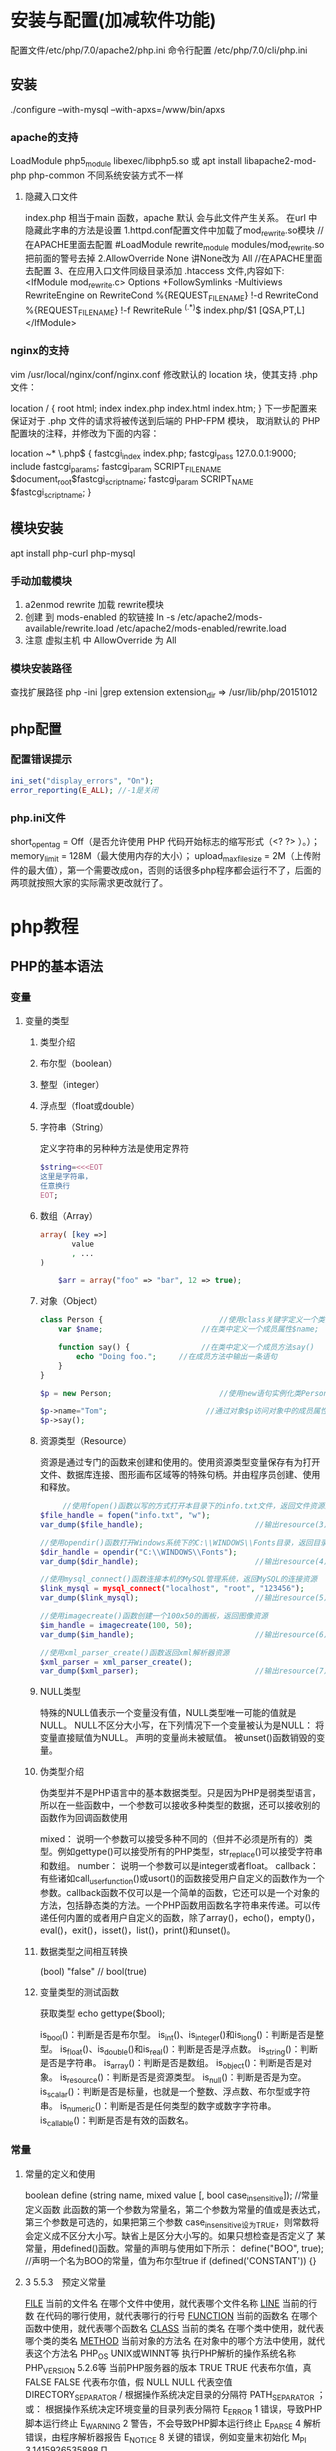 * 安装与配置(加减软件功能)
  配置文件/etc/php/7.0/apache2/php.ini
  命令行配置 /etc/php/7.0/cli/php.ini 
** 安装
   ./configure --with-mysql --with-apxs=/www/bin/apxs
*** apache的支持
    LoadModule php5_module        libexec/libphp5.so
    或
    apt install libapache2-mod-php php-common
    不同系统安装方式不一样
**** 隐藏入口文件
     index.php 相当于main 函数，apache 默认 会与此文件产生关系。
     在url 中隐藏此字串的方法是设置
     1.httpd.conf配置文件中加载了mod_rewrite.so模块 //在APACHE里面去配置
     #LoadModule rewrite_module modules/mod_rewrite.so把前面的警号去掉
     2.AllowOverride None 讲None改为 All      //在APACHE里面去配置
     3、在应用入口文件同级目录添加 .htaccess 文件,内容如下:
     <IfModule	mod_rewrite.c>
     Options	+FollowSymlinks	-Multiviews
     RewriteEngine	on
     RewriteCond	%{REQUEST_FILENAME}	!-d
     RewriteCond	%{REQUEST_FILENAME}	!-f
     RewriteRule	^(.*)$	index.php/$1	[QSA,PT,L]
     </IfModule>

*** nginx的支持
    vim /usr/local/nginx/conf/nginx.conf
    修改默认的 location 块，使其支持 .php 文件：

    location / {
    root   html;
    index  index.php index.html index.htm;
    }
    下一步配置来保证对于 .php 文件的请求将被传送到后端的 PHP-FPM 模块， 取消默认的 PHP 配置块的注释，并修改为下面的内容：

    location ~* \.php$ {
    fastcgi_index   index.php;
    fastcgi_pass    127.0.0.1:9000;
    include         fastcgi_params;
    fastcgi_param   SCRIPT_FILENAME    $document_root$fastcgi_script_name;
    fastcgi_param   SCRIPT_NAME        $fastcgi_script_name;
    }
** 模块安装  
   apt install php-curl php-mysql
*** 手动加载模块 
    1. a2enmod rewrite 加载 rewrite模块
    2. 创建 到 mods-enabled 的软链接 ln -s /etc/apache2/mods-available/rewrite.load /etc/apache2/mods-enabled/rewrite.load
    3. 注意 虚拟主机 中 AllowOverride 为 All
*** 模块安装路径
    查找扩展路径 php -ini |grep extension
    extension_dir => /usr/lib/php/20151012
** php配置  
*** 配置错误提示 
  #+BEGIN_SRC php
    ini_set("display_errors", "On"); 
    error_reporting(E_ALL); //-1是关闭
  #+END_SRC
*** php.ini文件
  short_open_tag = Off（是否允许使用 PHP 代码开始标志的缩写形式（<? ?> ）。）；
  memory_limit = 128M（最大使用内存的大小）；
  upload_max_filesize = 2M（上传附件的最大值），第一个需要改成on，否则的话很多php程序都会运行不了，后面的两项就按照大家的实际需求更改就行了。
* php教程
** PHP的基本语法 
*** 变量 
**** 变量的类型 
***** 类型介绍 
***** 布尔型（boolean） 
***** 整型（integer） 
***** 浮点型（float或double） 
***** 字符串（String） 
      定义字符串的另种种方法是使用定界符
#+BEGIN_SRC php
  $string=<<<EOT
  这里是字符串，
  任意换行
  EOT;
#+END_SRC      
***** 数组（Array） 
      #+BEGIN_SRC php
        array( [key =>]
               value
               , ...
        )

            $arr = array("foo" => "bar", 12 => true);
      #+END_SRC

***** 对象（Object） 
      #+BEGIN_SRC php
        class Person {                          //使用class关键字定义一个类为Person
            var $name;                      //在类中定义一个成员属性$name;

            function say() {                //在类中定义一个成员方法say()
                echo "Doing foo.";     //在成员方法中输出一条语句
            }
        }

        $p = new Person;                        //使用new语句实例化类Person的对象放变量$p中

        $p->name="Tom";                      //通过对象$p访问对象中的成员属性$name
        $p->say();        
      #+END_SRC
***** 资源类型（Resource） 
      资源是通过专门的函数来创建和使用的。使用资源类型变量保存有为打开文件、数据库连接、图形画布区域等的特殊句柄。并由程序员创建、使用和释放。
     #+BEGIN_SRC php
             //使用fopen()函数以写的方式打开本目录下的info.txt文件，返回文件资源赋给变量$file_handle
        $file_handle = fopen("info.txt", "w");
        var_dump($file_handle);                         //输出resource(3) of type (stream)

        //使用opendir()函数打开Windows系统下的C:\\WINDOWS\\Fonts目录，返回目录资源
        $dir_handle = opendir("C:\\WINDOWS\\Fonts");
        var_dump($dir_handle);                          //输出resource(4) of type (stream)

        //使用mysql_connect()函数连接本机的MySQL管理系统，返回MySQL的连接资源
        $link_mysql = mysql_connect("localhost", "root", "123456");
        var_dump($link_mysql);                          //输出resource(5) of type (mysql link)

        //使用imagecreate()函数创建一个100x50的画板，返回图像资源
        $im_handle = imagecreate(100, 50);
        var_dump($im_handle);                           //输出resource(6) of type (gd)

        //使用xml_parser_create()函数返回xml解析器资源
        $xml_parser = xml_parser_create();
        var_dump($xml_parser);                          //输出resource(7) of type (xml)
     #+END_SRC 
***** NULL类型 
      特殊的NULL值表示一个变量没有值，NULL类型唯一可能的值就是NULL。
      NULL不区分大小写，在下列情况下一个变量被认为是NULL：
      将变量直接赋值为NULL。
      声明的变量尚未被赋值。
      被unset()函数销毁的变量。
***** 伪类型介绍 
      伪类型并不是PHP语言中的基本数据类型。只是因为PHP是弱类型语言，所以在一些函数中，一个参数可以接收多种类型的数据，还可以接收别的函数作为回调函数使用

 mixed： 说明一个参数可以接受多种不同的（但并不必须是所有的）类型。例如gettype()可以接受所有的PHP类型，str_replace()可以接受字符串和数组。
 number： 说明一个参数可以是integer或者float。
 callback： 有些诸如call_user_function()或usort()的函数接受用户自定义的函数作为一个参数。callback函数不仅可以是一个简单的函数，它还可以是一个对象的方法，包括静态类的方法。一个PHP函数用函数名字符串来传递。可以传递任何内置的或者用户自定义的函数，除了array()，echo()，empty()，eval()，exit()，isset()，list()，print()和unset()。
***** 数据类型之间相互转换 
        (bool) "false"       // bool(true)
        
***** 变量类型的测试函数 
      获取类型 echo gettype($bool);
        
      is_bool()：判断是否是布尔型。
      is_int()、is_integer()和is_long()：判断是否是整型。
      is_float()、is_double()和is_real()：判断是否是浮点数。
      is_string()：判断是否是字符串。
      is_array()：判断是否是数组。
      is_object()：判断是否是对象。
      is_resource()：判断是否是资源类型。
      is_null()：判断是否是为空。
      is_scalar()：判断是否是标量，也就是一个整数、浮点数、布尔型或字符串。
      is_numeric()：判断是否是任何类型的数字或数字字符串。
      is_callable()：判断是否是有效的函数名。

*** 常量 
**** 常量的定义和使用 
    boolean define (string name, mixed value [, bool case_insensitive]);           //常量定义函数
    此函数的第一个参数为常量名，第二个参数为常量的值或是表达式，第三个参数是可选的，如果把第三个参数
    case_insensitive设为TRUE，则常数将会定义成不区分大小写。缺省上是区分大小写的。如果只想检查是否定义了
    某常量，用defined()函数。常量的声明与使用如下所示：
    define("BOO", true);                    //声明一个名为BOO的常量，值为布尔型true
    if (defined('CONSTANT')) {}
**** 3 5.5.3　预定义常量 
     __FILE__  当前的文件名  在哪个文件中使用，就代表哪个文件名称  
     __LINE__  当前的行数  在代码的哪行使用，就代表哪行的行号  
     __FUNCTION__  当前的函数名  在哪个函数中使用，就代表哪个函数名  
     __CLASS__  当前的类名  在哪个类中使用，就代表哪个类的类名  
     __METHOD__  当前对象的方法名  在对象中的哪个方法中使用，就代表这个方法名  
     PHP_OS  UNIX或WINNT等  执行PHP解析的操作系统名称  
     PHP_VERSION  5.2.6等  当前PHP服务器的版本  
     TRUE  TRUE  代表布尔值，真  
     FALSE  FALSE  代表布尔值，假  
     NULL  NULL  代表空值  
     DIRECTORY_SEPARATOR  \或/  根据操作系统决定目录的分隔符  
     PATH_SEPARATOR  ；或：  根据操作系统决定环境变量的目录列表分隔符  
     E_ERROR  1  错误，导致PHP脚本运行终止  
     E_WARNING  2  警告，不会导致PHP脚本运行终止  
     E_PARSE  4  解析错误，由程序解析器报告  
     E_NOTICE  8  关键的错误，例如变量末初始化  
     M_PI  3.1415926535898  Π  

*** PHP中的运算符 
**** 算术运算符 
      闰年   if(($year%4 == 0 && $year%100 != 0) || ($year%400 == 0))
***** 递增运算符
     $a=10;  //声明一个整型变量$a，值为10
     $b=$a++; //采用反缀模式将$a自增1
     $a的值为11，而$b的值为10。首先将$a的值赋给$b，然后将$a的值加1。
     
     $a=10;  //声明一个整型变量$a，值为10
     $b=++$a; //采用前缀模式将$a自增1
     
     $a和$b的值都是11，即首先将$a的值加1，然后将$a的值赋给$b。
**** 字符串运算符 
     . 号
**** 赋值运算符 
  =     
  +=    
  -=
  *=
  /=
  %=
  .=
**** 比较运算符 
     >    
     <    
     >= 
     <= 
     == 
     ===
     <>或!=
     !==
**** 逻辑运算符 
     and或&&    
     or或||
     not或！
     xor 
**** 位运算符 
     &     
     ｜
     ^
     ~
     <<
     >>
**** 其他运算符 
     (expr1) ? (expr2) : (expr3)                             //三元运算符
     执行运算符（``） 
     错误控制运算符 $my_file = @file ('non_existent_file'); //将其放置在一个PHP表达式之前
**** 表达式 
** PHP的语言结构 
*** 分支结构 
***** 单一条件分支结构（if） 
***** 双向条件分支结构（else子句） 
***** 多向条件分支结构（elseif子句） 
***** 多向条件分支结构（switch语句） 
***** 巢状条件分支结构 
***** 条件分支结构应用实例（简单计算器） 
*** 循环结构 
***** while语句 
***** do…while循环 
***** for语句 
***** 特殊的流程控制语句 
*** PHP中的函数 
***** 函数的定义 
    #+BEGIN_SRC php
 function 函数名 ([参数1, 参数2, … 参数n])
       函数体;
}
    #+END_SRC

***** 自定义函数 
***** 函数的工作原理和结构化编程 
***** PHP变量的范围 
***** 参数的传递 
***** 变量函数 
***** 递归函数 
***** 使用自定义函数库 
      使用require语句包含并执行config.php文件
      include_once()和require_once()语句也是在脚本执行期间包括并运行指定文件。
***** 使用系统函数库 
** PHP中的数组与数据结构 
*** 数组的定义 
*** 多维数组的声明 
#+BEGIN_SRC php
$contact1 = array(
                   array(1, '高某', 'A公司', '北京市', '(010)98765432', 'gm@linux.com'),
                   array(2, '洛某', 'B公司', '上海市', '(021)12345678', 'lm@apache.com'),
                   array(3, '峰某', 'C公司', '天津市', '(022)24680246', 'fm@mysql.com'),
                   array(4, '书某', 'D公司', '重庆市', '(023)13579135', 'sm@php.com')
           );


#+END_SRC
*** 数组的遍历 
**** 使用for语句循环遍历数组 
**** 使用foreach语句遍历数组 
**** 联合使用list( )、each( )和while循环遍历数组 
**** 使用数组的内部指针控制函数遍历数组 
*** 预定义数组 
**** 服务器变量：$_SERVER 
**** 环境变量：$_ENV 
**** HTTP GET变量：$_GET 
**** HTTP POST变量：$_POST 
**** request变量：$_REQUEST 
此关联数组包含$_GET，$_POST和$_COOKIE中的全部内容。
**** HTTP文件上传变量：$_FILES 
     使用表单的file输入域上传文件时，必须使用POST提交。但在服务器文件中，并不能通过$_POST超全局数组获取到表单中file域的内容。
     $_FILES是一个二维数组，包含5个子数组元素，其中第一个下标是表单中file输入域的名称，第二个下标用于描述上传文件
     的属性。具体文件上传的说明将在后面文件处理的章节中使用大篇幅介绍。

**** HTTP Cookies：$_COOKIE  经由HTTP Cookies方法提交至脚本的变量
     $_COOKIE超全局数组是经由HTTP Cookies方法提交至脚本的变量。通常这些Cookies是由以前执行的PHP脚本通
     过setCookie()函数设置到客户端浏览器中的，当PHP脚本从客户浏览器提取了一个cookie后，它将自动地把它转换
     成一个变量，可以通过这个$_COOKIE超全局数组和cookie的名称来存取指定的cookie值。具体cookie的应用和
     $_COOKIE超全局数组的使用，将在后面会话控制的章节中使用大篇幅介绍。
**** Session变量：$_SESSION 
     在PHP5中，会话控制是在服务器端使用session跟踪用户。当服务器页面中使用session_start()函数打开session
     后，就可以使用$_SESSION数组注册全局变量，用户就可以在整个网站中访问这些会话信息。如何使用
     $_SESSION数组注册全局变量，和$_COOKIE数组一起将在后面会话控制的章节中使用大篇幅介绍。
**** Global变量：$GLOBALS 
$GLOBALS是由所有已定义的全局变量组成的数组，变量名就是该数组的索引。在所有的脚本中都有效，在函数或
对象的方法中不需要使用global关键字访问它。所以在函数中使用函数外部声明的全局变量时，可以使用
$_GLOBALS数组替代global关键字。代码如下所示：


<?php
        $a = 1;                 //声明一个全局变量$a，初始值为1
        $b = 2;                 //声明一个全局变量$b, 初始值为2

        function Sum() {        //声明一个函数Sum()，在函数体中使用全局变量$a和$b
           $GLOBALS['b'] = $GLOBALS['a'] + $GLOBALS['b'];       //使用$_GLOBALS数组访问全局变量
        }
 
*** 数组的相关处理函数 
**** 数组的键/值操作函数 
***** array_values() 返回数组中所有元素的值
***** array_keys() 返回数组中所有的键名
      array  array_keys ( array input [, mixed search_value [, bool strict]] )
      
      如果指定了可选参数search_value，则只返回指定该值的键名，否则input数组中的所有键名都会被返回。
     #+BEGIN_SRC php
       $lamp=array("a"=>"Linux","b"=>"Apache","c"=>"MySQL","d"=>"PHP");  //只使第一个必需的参数
       $a=array(10,20,30,"10");                //声明一个数组，其中元素的值有整数10和字符串”10”
       print_r(array_keys($a,"10",false));     //使用第三个参数 (false)输出：Array ( [0] => 0 [1] => 3 )

       $a=array(10,20,30,"10");                //声明一个数组，其中元素的值有整数10和字符串”10”
       print_r(array_keys($a,"10",true));      //使用第三个参数 (true)输出：Array ( [0] => 3) 
     #+END_SRC 
***** in_array()函数的作用是检查数组中是否存在某个值，即在数组中搜索给定的值。本函数中有三个参数，前两个参数
bool  in_array ( mixed needle, array haystack [, bool strict] )
如果needle参数是字符串， 且strict参数设置为TRUE，则搜索区分大小写。函数array_keys()使用的代码如下所示：
***** array_flip()的作用是交换数组中的键和值。
***** array_reverse()作用是将原数组中的元素顺序翻转，创建新的数组并返回。
      第二个参数是可选项，如果指定为TRUE，则元素的键名保持不变，否则键名将丢失。
      
**** 统计数组元素的个数和唯一性 
***** int count ( mixed var [, int mode] )
      第二个参数是可选的，规定函数的模式是否递归地计算多维数组中的数组的元素个数。可能的值是0和1，0为默认值，不检测多维数组，1则检测多维数组。
***** array_count_values()函数用于统计数组中所有值出现的次数
***** array_unique()函数用于删除数组中重复的值，并返回没有重复值的新数组
**** 使用回调函数处理数组的函数 
***** array_fileter()函数用回调函数过滤数组中的元素，返回按用户自定义函数过滤后的新数组
      array array_filter ( array input [, callback callback] )
该函数的第一个参数是必选项，要求输入一个被过滤的数组。第二个参数是可选项，将用户自定义的函数名以字符
串形式传入。如果自定义过滤函数返回true，则被操作的数组的当前值就会被包含在返回的结果数组中，并将结果
组成一个新的数组。如果原数组是一个关联数组，键名保持不变。函数array_filter()使用的代码如下所示：

        function myFun($var){                                           //自定义函数myFun，如果参数能被2整除则返回真
                if($var % 2 == 0)
                        return true;
        }

        $array = array("a"=>1, "b"=>2, "c"=>3, "d"=>4, "e"=>5);          //声明值为整数序列的数组
     //使用函数array_filter()将自定义的函数名以字符串的形式传给第二个参数
        print_r(array_filter($array, "myFun"));                         //过滤后的结果输出Array ( [b] => 2 [d] => 4 )
?>

在上面的代码中，array_filter()函数依次将$array数组中的每个值传递到myFun()函数中，如果myFun()函数返回
TRUE，则$array数组的当前值会被包含在返回的结果数组中，并将结果组成一个新的数组返回。


***** array_walk()函数对数组中的每个元素应用回调函数处理。如果成功则返回TRUE，否则返回FALSE。该函数有三个
      bool array_walk ( array &array, callback funcname [, mixed userdata] )

该函数的第一个参数是必选项，要求输入一个被指定的回调函数处理的数组。第二个参数也是必选项，传入用户定
义的回调函数，用于操作传入第一个参数的数组。array_walk()函数依次将第一个参数的数组中的每个值传递到这
个自定义的函数中。自定义的这个回调函数中应该接收两个参数，依次传入进来元素的值作为第一个参数，键名作
为第二个参数。如果在array_walk()函数中提供可选的第三个参数，也将被作为回调函数的第三个参数接收。

如果自定义的回调函数需要的参数比给出得多，则每次array_walk()调用回调函数时都会产生一个E_WARNING级的
错误。这些警告可以通过在array_walk()调用前加上PHP的错误操作符@来抑制，或者用error_reporting()。

如果回调函数需要直接作用于数组中的值，可以将回调函数的第一个参数指定为引用：&$value。函数array_walk
()使用的代码如下所示：


<?php
        function myFun1($value,$key) {                                          //定义一个回调函数接收两个参数
                echo "The key $key has the value $value<br>";                     //将参数连接在一起输出
        }

        $lamp=array("a"=>"Linux","b"=>"Apache","c"=>"Mysql","d"=>"PHP");    //定义一个数组$lamp
        array_walk($lamp,"myFun1");                     //使用array_walk函数传入一个数组和一个回调函数
        /*  执行后输出如下结果：
            The key a has the value Linux
            The key b has the value Apache
            The key c has the value MySQL
            The key d has the value PHP */

        function myFun2($value,$key,$p)  {              //自定义一个回调函数需要接受三个参数
                echo "$key $p $value <br>";             //将三个参数连接后输出
        }
        
        array_walk($lamp,"myFun2","has the value");     //使用array_walk函数传入三个参数
        /*执行后输出如下结果：
          a has the value Linux
          b has the value Apache
          c has the value MySQL
       d has the value PHP     */

        function myFun3(&$value,$key) {                     //改变量组元素的值（请注意 &$value传入引用）
                $value="Web";                           //将改变原数组中每个元素的值
        }

        array_walk($lamp,"myFun3");                     //使用array_walk函数传入两个参数，其中第一个参数为引用
        print_r($lamp);                                 //输出：Array ( [a] => Web [b] => Web [c] => Web [d] => Web )
?>

***** 函数array_map() 
与上一个array_walk()函数相比，array_map()函数将更加灵活，并且可以处理多个数组。将回调函数作用到给定数
组的元素上，返回用户自定义函数作用后的数组。array_map()是任意参数列表函数，回调函数接受的参数数目应该
和传递给array_map()函数的数组数目一致。其函数的原型如下：
**** 数组的排序函数 
*****      sort()  按由小到大的升序对给定数组的值排序  
       ( array &array [, int sort_flags] )

第一个参数是必需的，指定需要排序的数组。后一个参数是可选的，给出了排序的方式，可以用以下值改变排序的
行为：

       SORT_REGULAR–是默认值，将自动识别数组元素的类型进行排序。
 SORT_NUMERIC–用于数字符素的排序。
 SORT_STRING–用于字符串元素的排序。
 SORT_LOCALE_STRING-根据当前的locale设置来把元素当做字符串比较。
 
 rsort  对数组的元素按照键值进行由大到小的逆向排序  
 usort()  使用用户自定义的回调函数对数组排序  
***** 根据元素的值对数组排序 
 asort()  对数组进行由小到大排序并保持索引关系  
 arsort()  对数组进行由大到小的逆向排序并保持索引关系  
 uasort()  使用用户自定义的比较回调函数对数组中的值进行排序并保持索引关联  
      $data = array("l"=>"Linux", "a"=>"Apache","m"=>"MySQL","p"=>"PHP");
        
        asort($data);           //使用asort()函数将数组$data按元素的值升序排序，并保留原有的键名和值
        print_r($data);         //输出：Array ( [a] => Apache [l] => Linux [m] => MySQL [p] => PHP )

        arsort($data);          //使用arsort()函数将数组$data按元素的值降序排序，并保留原有的键名和值
        print_r($data);         //输出：Array ( [p] => PHP [m] => MySQL [l] => Linux [a] => Apache )
    
***** 根据键名对数组排序 
 ksort()  按照键名对数组进行由小到大的排序，为数组值保留原来的键  
 krsort()  将数组按照由大到小的键逆向排序，为数组值保留原来的键  
 uksort()  使用用户自定义的比较回调函数对数组中的键名进行排序  
 
***** 根据“自然排序”法对数组排序 
 natsort()  用自然顺序算法对给定数组中的元素排序  
 natcasesort()  用不区分大小写的自然顺序算法对给定数组中的元素排序  
         $data = array("file1.txt", "file11.txt", "File2.txt", "FILE12.txt", "file.txt");
        
        natsort($data);         //普通的“自然排序”
        print_r($data);         //输出排序后的结果，数组中包括大小写，输出不是正确的排序结果

        natcasesort($data);     //忽略大小写的“自然排序”
        print_r($data);         //输出“自然排序”后的结果，正常结果
?

***** 根据用户自定的规则对数组排序 

PHP也能让你定义自己的排序算法，以进行更复杂的排序操作。提供了可以通过创建你自己的比较函数作为回调函
数的数组排序函数，包括usort()、uasort()和uksort等函数。它们的使用格式一样，并具有相同的参数列表，区别
在于对键还是值进行排序。其函数的原型分别如下：


bool usort ( array &array, callback cmp_function )
bool uasort ( array &array, callback cmp_function )
bool uksort ( array &array, callback cmp_function )
#+BEGIN_SRC php
        $lamp = array("Linux", "Apache", "MySQL", "PHP");       //声明一个数组，其中元素值的长度不相同

        usort($lamp, "sortByLen");              //使用usort()函数传入用户自定义的回调函数进行数组排序
        print_r($lamp);         // 排序后输出：Array ( [0] => PHP [1] => MySQL [2] => Linux [3] => Apache )
        
        function sortByLen($one, $two) {           //自定义的函数作为回调用函数提供给usort()函数使用
                if (strlen($one) == strlen($two))  //如果两个参数长度相等返回0，在数组中的位置不变
                        return 0;
                else            //第一个参数大于第二个参数返回大于0的数，否则返回小于0的数
                        return (strlen($one) > strlen($two)) ? 1 : -1;
        }
?>


#+END_SRC

***** 多维数组的排序 
 array_multisort()  对多个数组或多维数组进行排序  
 PHP也允许在多维数组上执行一些比较复杂的排序。例如，首先对一个嵌套数组使用一个普通的键值进行排序，然
后再根据另一个键值进行排序。这与使用SQL的ORDER BY语句对多个字段进行排序非常相似。可以使用
array_multisort()函数对多个数组或多维数组进行排序，或者根据某一维或多维对多维数组进行排序。其函数的原
型分别如下：


bool array_multisort ( array ar1 [, mixed arg [, mixed ... [, array ...]]] )

该函数如果成功则返回TRUE，失败则返回FALSE。第一个参数是要排序的主要数组。数组中的值比较为相同的话，
就按照下一个输入数组中相应值的大小来排序，依此类推。函数array_multisort()使用的代码如下所示：


<?php
        $data = array(                          //声明一个$data数组，仿真了一个行和列数组
                        array("id" => 1, "soft" => "Linux", "rating" => 3),
                        array("id" => 2, "soft" => "Apache", "rating" => 1),
                        array("id" => 3, "soft" => "MySQL", "rating" => 4),
                        array("id" => 4, "soft" => "PHP", "rating" => 2),
                );
        //使用foreach遍历创建两个数组作为array_multisort的参数
        foreach ($data as $key => $value) {
                $soft[$key] = $value["soft"];     //将$data中的每个数组元素中键值为soft的值形成数组$soft
                $rating[$key] = $value["rating"]; //将每个数组元素中键值为rating的值形成数组$rating
        }

        array_multisort($rating, $soft, $data);  //使用array_multisort()函数传入三个数组进行排序
        print_r($data);                          //输出排序后的二维数组
?>


**** 拆分、合并、分解和接合数组 
***** 函数array_slice() 
array_slice()函数的作用是在数组中根据条件取出一段值并返回。如果数组有字符串键，所返回的数组将保留键名。
该函数可以设置四个参数，其函数的原型如下：


**** 数组与数据结构 
**** 其他有用的数组处理函数 
** PHP面向对象的程序设计 

 1 8.1　面向对象的介绍 

 1 8.1.1　类和对象之间的关系 
 2 8.1.2　面向对象的程序设计 

 2 8.2　如何抽象一个类 

 1 8.2.1　类的声明 
 2 8.2.2　成员属性 
 3 8.2.3　成员方法 

 3 8.3　通过类实例化对象 

 1 8.3.1　创建对象 
 2 8.3.2　对象类型在内存中的分配 
 3 8.3.3　对象中成员的访问 
 4 8.3.4　特殊的对象引用“$this” 
 5 8.3.5　构造方法与析构方法 

 4 8.4　封装性 

 1 8.4.1　设置私有成员 
 2 8.4.2　私有成员的访问 
 3 8.4.3　__set()、__get()、__isset()和__unset()四个方法 

 5 8.5　继承性 

 1 8.5.1　类继承的应用 
 2 8.5.2　访问类型控制 
 3 8.5.3　子类中重载父类的方法 

 6 8.6　常见的关键字和魔术方法 

 1 8.6.1　final关键字的应用 
 2 8.6.2　static和const关键字的使用 
 3 8.6.3　克隆对象 
 4 8.6.4　类中通用的方法__toString() 
 5 8.6.5　通过__call()方法处理错误调用 
 6 8.6.6　自动加载类 
 7 8.6.7　对象串行化 

 7 8.7　抽象类与接口 

 1 8.7.1　抽象方法和抽象类 
 2 8.7.2　接口技术 

 8 8.8　多态性的应用 
 9 8.9　小结 
 10 自测题 

17 第9章　字符串处理与正则表达式 

 1 9.1　字符串的处理介绍 

 1 9.1.1　字符串的处理方式 
 2 9.1.2　字符串类型的特点 

 2 9.2　常用的字符串输出函数 
 3 9.3　常用的字符串格式化函数 

 1 9.3.1　去除空格和字符串填补函数 
 2 9.3.2　字符串大小写的转换 
 3 9.3.3　和HTML标签相关的字符串格式化 
 4 9.3.4　其他字符串格式化函数 

 4 9.4　字符串比较函数 

 1 9.4.1　按字节顺序进行字符串比较 
 2 9.4.2　按自然排序进行字符串比较 

 5 9.5　正则表达式在字符串处理中的应用 

 1 9.5.1　正则表达式简介 
 2 9.5.2　正则表达式的语法规则 

 6 9.6　与Perl兼容的正则表达式函数 

 1 9.6.1　字符串的匹配与查找 
 2 9.6.2　字符串的替换 
 3 9.6.3　字符串的分割和连接 

 7 9.7　文章发布操作示例 
 8 9.8　小结 
 9 自测题 
 10 10.3　动态图像处理 

 1 10.3.1　PHP中GD库的使用 
 2 10.3.2　画布管理 
 3 10.3.3　设置颜色 
 4 10.3.4　生成图像 
 5 10.3.5　绘制图像 
 6 10.3.6　在图像中绘制文字 
 7 10.3.7　在PHP中实现验证码类的设计 

 11 10.4　小结 
 12 自测题 

18 第10章　PHP常用功能模块 

 1 10.1　错误和异常处理 

 1 10.1.1　错误类型和基本的调试方法 
 2 10.1.2　错误日志 
 3 10.1.3　异常处理 

 2 10.2　日期和时间 

 1 10.2.1　UNIX时间戳 
 2 10.2.2　在PHP中获取日期和时间 
 3 10.2.3　日期和时间格式化输出 
 4 10.2.4　修改PHP的默认时区 
 5 10.2.5　使用微秒计算PHP脚本执行时间 

19 第11章　文件系统处理 

 1 11.1　文件系统概述 

 1 11.1.1　文件类型 
 2 11.1.2　文件的属性 

 2 11.2　目录的基本操作 

 1 11.2.1　解析目录路径 
 2 11.2.2　遍历目录 
 3 11.2.3　统计目录大小 
 4 11.2.4　建立和删除目录 
 5 11.2.5　复制或移动目录 

 3 11.3　文件的基本操作 

 1 11.3.1　文件的打开与关闭 
 2 11.3.2　写入文件 
 3 11.3.3　读取文件内容 
 4 11.3.4　访问远程文件 
 5 11.3.5　移动文件指针 
 6 11.3.6　文件的锁定机制 
 7 11.3.7　文件的一些基本操作函数 

 4 11.4　文件的上传与下载 

 1 11.4.1　文件上传 
 2 11.4.2　处理多个文件上传 
 3 11.4.3　文件下载 

 5 11.5　文件系统项目实例 

 1 11.5.1　功能分析 
 2 11.5.2　系统功能设计 
 3 11.5.3　实例代码实现 

 6 11.6　小结 
 7 自测题 
 8 12.4　SQL语言设计 

 1 12.4.1　执行DDL命令操作数据对象 
 2 12.4.2　使用DML命令操作数据表中的数据记录 
 3 12.4.3　通过DQL命令查询数据表中的数据 

 9 12.5　使用PHP脚本向MySQL服务器发送SQL 

 1 12.5.1　在PHP脚本中连接MySQL服务器 
 2 12.5.2　在PHP程序中选择已创建的数据库 
 3 12.5.3　执行SQL命令 
 4 12.5.4　在PHP脚本中处理SELECT查询结果集 

 10 12.6　小结 
 11 自测题 

20 第12章　MySQL数据库设计 

 1 12.1　MySQL数据库管理 

 1 12.1.1　数据库管理系统 
 2 12.1.2　结构化查询语言SQL 
 3 12.1.3　MySQL数据库的连接与关闭 
 4 12.1.4　创建、选择及查看数据库 

 2 12.2　MySQL数据库中数据表的设计 

 1 12.2.1　数据表（Table） 
 2 12.2.2　数据值和列类型 
 3 12.2.3　数据字段属性 
 4 12.2.4　创建、修改及删除表 
 5 12.2.5　数据表的类型及存储位置 
 6 12.2.6　数据表的默认字符集 
 7 12.2.7　创建索引 
 8 12.3　数据库的设计步骤 
 9 12.3.1　需求分析 
 10 12.3.2　概念设计 
 11 12.3.3　逻辑设计 

21 第13章　PHP的mysqli扩展 

 1 13.1　启用mysqli扩展模块 
 2 13.2　使用mysqli类 

 1 13.2.1　连接MySQL服务器 
 2 13.2.2　处理连接错误报告 
 3 13.2.3　关闭与MySQL服务器连接 
 4 13.2.4　执行SQL命令 

 3 13.3　使用mysqli_result类 

 1 13.3.1　创建结果集对象 
 2 13.3.2　回收查询内存 
 3 13.3.3　从结果集中解析数据 
 4 13.3.4　从结果集中获取数据列的信息 
 5 13.3.5　一次执行多条SQL命令 

 4 13.4　使用mysqli_stmt类 

 1 13.4.1　获取预处理语句对象 
 2 13.4.2　绑定参数 
 3 13.4.3　执行准备好的语句 
 4 13.4.4　回收资源 
 5 13.4.5　简单的示例分析 
 6 13.4.6　使用预处理语句处理SELECT查询结果 

 5 13.5　数据库事务 

 1 13.5.1　事务处理 
 2 13.5.2　构建事务应用程序 

 6 13.6　MVC模式实现商品管理系统 

 1 13.6.1　MVC设计模式 
 2 13.6.2　商品管理系统的设计与实现 

 7 13.7　小结 
 8 自测题 

22 第14章　数据库抽象层PDO 

 1 14.1　PDO所支持的数据库 
 2 14.2　PDO的安装 
 3 14.3　创建PDO对象 

 1 14.3.1　以多种方式调用构造方法 
 2 14.3.2　PDO对象中的成员方法 

 4 14.4　使用PDO对象 

 1 14.4.1　调整PDO的行为属性 
 2 14.4.2　PDO处理PHP程序和数据库之间的数据类型转换 
 3 14.4.3　PDO的错误处理模式 
 4 14.4.4　使用PDO执行SQL语句 

 5 14.5　PDO对预处理语句的支持 

 1 14.5.1　了解PDOStatement对象 
 2 14.5.2　准备语句 
 3 14.5.3　绑定参数 
 4 14.5.4　执行准备好的查询 
 5 14.5.5　获取数据 
 6 14.5.6　大数据对象的存取 

 6 14.6　PDO的事务处理 
 7 14.7　小结 
 8 自测题 

23 第15章　会话控制 

 1 15.1　为什么要使用会话控制 
 2 15.2　会话跟踪的方式 
 3 15.3　Cookie的应用 

 1 15.3.1　Cookie概述 
 2 15.3.2　向客户端电脑中设置Cookie 
 3 15.3.3　在PHP脚本中读取Cookie的资料内容 
 4 15.3.4　数组形态的Cookie应用 
 5 15.3.5　删除Cookie 
 6 15.3.6　基于Cookie的用户登录模块 

 4 15.4　Session的应用 

 1 15.4.1　Session概述 
 2 15.4.2　配置Session 
 3 15.4.3　Session的声明与使用 
 4 15.4.4　注册一个会话变量和读取Session 
 5 15.4.5　注销变量与销毁Session 
 6 15.4.6　传递Session ID 

 5 15.5　一个简单的邮件系统 

 1 15.5.1　为邮件系统准备数据 
 2 15.5.2　编码实现邮件系统 
 3 15.5.3　邮件系统执行说明 

 6 15.6　小结 
 7 自测题 
 8 16.6　Smarty模板中的程序逻辑 

 1 16.6.1　模板中的注释 
 2 16.6.2　模板中变量的声明 
 3 16.6.3　在模板中输出从PHP分配的变量 
 4 16.6.4　模板中变量的数学计算 
 5 16.6.5　在模板中使用{$smarty}保留变量 
 6 16.6.6　变量调解器 
 7 16.6.7　模板的控制结构 
 8 16.6.8　在模板中包含子模板 

 9 16.7　为Smarty模板创建配置文件 

 1 16.7.1　配置文件语法格式 
 2 16.7.2　加载配置文件 
 3 16.7.3　引用配置文件中的变量 

 10 16.8　Smarty处理页面缓存 

 1 16.8.1　在Smarty中控制缓存 
 2 16.8.2　每个页面多个缓存 
 3 16.8.3　为缓存实例消除处理开销 
 4 16.8.4　清除缓存 
 5 16.8.5　关闭局部缓存 

 11 16.9　应用Smarty实现分页示例 

 1 16.9.1　准备工作 
 2 16.9.2　设计数据库操作类 
 3 16.9.3　设计分页操作类 
 4 16.9.4　PHP的程序逻辑层 
 5 16.9.5　Smarty模板的表现层 

 12 16.10　小结 
 13 自测题 

24 第16章　PHP的模板技术Smarty 

 1 16.1　什么是模板引擎 
 2 16.2　编写自己的模板引擎 

 1 16.2.1　创建自己的模板引擎类 
 2 16.2.2　使用自己的模板引擎 
 3 16.2.3　自定义模板的使用示例分析 

 3 16.3　选择Smarty模板引擎 
 4 16.4　安装Smarty及初始化配置 

 1 16.4.1　安装Smarty 
 2 16.4.2　初始化Smarty类库的默认设置 
 3 16.4.3　第一个Smarty的简单示例 

 5 16.5　Smarty在应用程序逻辑层的使用步骤 

25 第17章　内容管理系统（CMS） 

 1 17.1　Web软件开发流程概述 

 1 17.1.1　Web开发团队的成员 
 2 17.1.2　Web软件开发流程 
 3 17.1.3　项目开发规范 

 2 17.2　需求分析 

 1 17.2.1　CMS简介 
 2 17.2.2　用户行为分析 
 3 17.2.3　系统目标 
 4 17.2.4　系统特点 

 3 17.3　系统功能预览 

 1 17.3.1　CMS系统安装 
 2 17.3.2　登录管理平台 
 3 17.3.3　常规设置管理 
 4 17.3.4　友情链接管理 
 5 17.3.5　图片管理 
 6 17.3.6　栏目管理 
 7 17.3.7　文章管理 
 8 17.3.8　用户管理 
 9 17.3.9　网站首页 
 10 17.3.10　文章列表页面 
 11 17.3.11　文章内容页面 

 4 17.4　数据库设计 

 1 17.4.1　数据库需求分析 
 2 17.4.2　数据表关系 

 5 17.5　系统架构 

 1 17.5.1　系统体系结构 
 2 17.5.2　管理平台的文件结构 
 3 17.5.3　网站前台模板风格的文件结构 

 6 17.6　常用的功能模块开发 

 1 17.6.1　系统安装模块设计 
 2 17.6.2　管理平台（后台）的模块设计 
 3 17.6.3　无限分类模块设计 
 4 17.6.4　网站首页面的设计 

 7 17.7　小结 

26 附录A　PHP配置文件详解 
27 反侵权盗版声明 
***** 
* php语言
  特性标记<?PHP ?>
** 数据 
*** 定义   
   object array resource 
   $bar = &$foo;                       //这是一个有效的引用赋值
*** 预定义常量/变量数据
**** 定义常量 
     常量和变量的区别之一是 没有 $
     define("const",33);
**** 预定义常量/变量
***** web端     
****** 服务器数据 $_SERVER
	   $_SERVER["SERVER_PORT"]  //获取端口  
	   $_SERVER['HTTP_HOST']  	 //获取域名或主机地址 如test.cn
     $_SERVER['SERVER_NAME']  //获取域名或主机地址 注：只是主域名如test.cn
	   $_SERVER["REQUEST_URI"]  //获取域名后的详细地址 如：/index.php?id=123 ...  
	 !!!  $_SERVER['SERVER_ROOT']  //请求的网页主目录, 好像没用了
     $_SERVER['SCRIPT_NAME']  //包含当前脚本的路径
     $_SERVER['PHP_SELF']  //获取PHP文件名 
	   $_SERVER["QUERY_STRING"]  //获取PHP后的网址参数  
	   $_SERVER['HTTP_REFERER']  //来源网页的详细地址  
     $_SERVER['REMOTE_ADDR'] #正在浏览当前页面用户的 IP 地址。
     $_SERVER['REMOTE_HOST'] #正在浏览当前页面用户的主机名。
     $_SERVER['REMOTE_PORT'] #用户连接到服务器时所使用的端口。
     $_SERVER['PHP_SELF']//正在执行脚本的文件名
     $_SERVER['argv'] //传递给该脚本的参数。
     $_SERVER['argc'] //传递给程序的命令行参数的个数。
     $_SERVER['GATEWAY_INTERFACE']//CGI 规范的版本。
     $_SERVER['SERVER_SOFTWARE'] //服务器标识的字串
     $_SERVER['SERVER_PROTOCOL'] //请求页面时通信协议的名称和版本
     $_SERVER['REQUEST_METHOD']//访问页面时的请求方法
     $_SERVER['REQUEST_URI'] //URL路径
     $_SERVER['QUERY_STRING'] //查询(query)的字符串。
     $_SERVER['DOCUMENT_ROOT'] //当前运行脚本所在的文档根目录
     $_SERVER['HTTP_ACCEPT'] //当前请求的 Accept: 头部的内容。
     $_SERVER['HTTP_ACCEPT_CHARSET'] //当前请求的 Accept-Charset: 头部的内容。
     $_SERVER['HTTP_ACCEPT_ENCODING'] //当前请求的 Accept-Encoding: 头部的内容
     $_SERVER['HTTP_ACCEPT_LANGUAGE'];//浏览器语言
     $_SERVER['HTTP_CONNECTION'] //当前请求的 Connection: 头部的内容。例如：“Keep-Alive”。
     $_SERVER['HTTP_HOST'] //获取当前程序所在主机,当前请求的 Host: 头部的内容。
     $_SERVER['HTTP_REFERER'] //链接到当前页面的前一页面的 URL 地址。
     $_SERVER['HTTP_USER_AGENT'] //当前请求的 User_Agent: 头部的内容。
     $_SERVER['HTTPS']//如果通过https访问,则被设为一个非空的值(on)，否则返回off
     $_SERVER['SCRIPT_FILENAME'] #当前执行脚本的绝对路径名。
     $_SERVER['SERVER_ADMIN'] #管理员信息
     $_SERVER['SERVER_PORT'] #服务器所使用的端口
     $_SERVER['SERVER_SIGNATURE'] #包含服务器版本和虚拟主机名的字符串。
     $_SERVER['PATH_TRANSLATED'] #当前脚本所在文件系统（不是文档根目录）的基本路径。
     $_SERVER['SCRIPT_NAME'] #包含当前脚本的路径。这在页面需要指向自己时非常有用。
     $_SERVER['PHP_AUTH_USER'] #当 PHP 运行在 Apache 模块方式下，并且正在使用 HTTP 认证功能，这个变量便是用户输入的用户名。
     $_SERVER['PHP_AUTH_PW'] #当 PHP 运行在 Apache 模块方式下，并且正在使用 HTTP 认证功能，这个变量便是用户输入的密码。
     $_SERVER['AUTH_TYPE'] #当 PHP 运行在 Apache 模块方式下，并且正在使用 HTTP 认证功能，这个变量便是认证的类型
****** $_SESSION 会话
****** __FILE__ 文件路径
       __line__ 文件中的当前行号
****** 客户机数据 $_POST  $_GET 
***** console端
      环境变量
****** 命令行 $argc $argv
*** 数据影响区域
**** local 函数内部
**** global 整个项目
     $var= $GLOBALS["var"] === global $var(建立一个引用,不能赋值)
**** static（静态）
** 函数 
*** 定义 
    function($arr)   传递值
    function add_some_extra(&$string) 传递引用
    function &functionname  引用返回
*** 内部函数、扩展函数
*** 类型相关操作
    类型比较 is_number instanceof(继承也可以, 对类和接口）跟 is_a 一样的功能
**** 变量存在
     PHP 判断常量,变量和函数是否存在
     if (defined('CONST_NAME')) {
     //do something 
     }

     变量检测则是使用isset，注意变量未声明或声明时赋值为NULL，isset均返回FALSE，如：

     if (isset($var_name)) {
     //do something
     }
     函数检测用function_exists，注意待检测的函数名也需要使用引号，如：
     复制代码 代码如下:

     if (function_exists('fun_name')) {
     fun_name();
     }
 
     先不说多了我们看一个实例
     复制代码 代码如下:

     <?php 
     /* 判断常量是否存在*/ 
     if (defined('MYCONSTANT')) { 
     echo MYCONSTANT; 
     } 
     //判断变量是否存在 
     if (isset($myvar)) { 
     echo "存在变量$myvar."; 
     } 
     //判断函数是否存在 
     if (function_exists('imap_open')) { 
     echo "存在函数imag_openn"; 
     } else { 
     echo "函数imag_open不存在n"; 
     } 
     ?>
 
     function_exists判断函数是否存在
     复制代码 代码如下:

     <?php
     if (function_exists('test_func')) {
     echo "函数test_func存在";
     } else {
     echo "函数test_func不存在";
     }
     ?>
 
     filter_has_var函数
     filter_has_var() 函数检查是否存在指定输入类型的变量。
     若成功，则返回 true，否则返回 false。

     复制代码 代码如下:

     <?php
     if(!filter_has_var(INPUT_GET, "name"))
     {
     echo("Input type does not exist");
     }
     else
     {
     echo("Input type exists");
     }
     ?>  

     输出为. Input type exists

     获取文件名(去除后缀) mb_substr($filename,0,mb_strpos($filename,'.'),"utf8");
     $path_parts ['dirname'] = rtrim(substr($filepath, 0, strrpos($filepath, '/')),"/")."/";   
     $path_parts ['basename'] = ltrim(substr($filepath, strrpos($filepath, '/')),"/");   
     $path_parts ['extension'] = substr(strrchr($filepath, '.'), 1);   
 
*** 库函数
**** array 
	   foreach($array as $key=>$value){}遍历数组
	   each() 函数返回当前元素的键名和键值，并将内部指针向前移动。
	   该元素的键名和键值会被返回带有四个元素的数组中。两个元素（1 和 Value）包含键值，两个元素（0 和 Key）包含键名。
	   array()创建数组
	   current() - 返回数组中的当前元素的值
	   end() - 将内部指针指向数组中的最后一个元素，并输出
	   next() - 将内部指针指向数组中的下一个元素，并输出
	   prev() - 将内部指针指向数组中的上一个元素，并输出
	   reset() - 将内部指针指向数组中的第一个元素，并输出
	   array_values() 函数返回一个包含给定数组中所有键值的数组，但不保留键名。
	   int count ( mixed $var [, int $mode = COUNT_NORMAL ] )统计一个数组里的所有元素，或者一个对象里的东西。
	   is_array() - 检测变量是否是数组
	   array_count_values() 返回一个数组，统计的是每个值的数量，相等，数量加１
	   array_unique(array) 删除数组中重复的值,返回新数组
	   array array_filter ( array $array [, callable $callback [, int $flag = 0 ]] )  过滤器,把每个值传给callback函数,如果返回值为真，就返回过来
	   usort()	使用用户自定义的比较函数对数组进行排序。
	   array_slice(array,start,length,preserve) 函数在数组中根据条件取出一段值，并返回。
	   array()	创建数组。
	   array_change_key_case()	把数组中所有键更改为小写或大写。
	   array_chunk()	把一个数组分割为新的数组块。
	   array_column()	返回输入数组中某个单一列的值。
	   array_combine()	通过合并两个数组来创建一个新数组。
	   array_count_values()	用于统计数组中所有值出现的次数。
	   array_diff()	比较数组，返回差集（只比较键值）。
	   array_diff_assoc()	比较数组，返回差集（比较键名和键值）。
	   array_diff_key()	比较数组，返回差集（只比较键名）。
	   array_diff_uassoc()	比较数组，返回差集（比较键名和键值，使用用户自定义的键名比较函数）。
	   array_diff_ukey()	比较数组，返回差集（只比较键名，使用用户自定义的键名比较函数）。
	   array_fill()	用给定的键值填充数组。
	   array_fill_keys()	用指定键名的给定键值填充数组。
	   array_filter()	用回调函数过滤数组中的元素。
	   array_flip()	交换数组中的键和值。
	   array_intersect()	比较数组，返回交集（只比较键值）。
	   array_intersect_assoc()	比较数组，返回交集（比较键名和键值）。
	   array_intersect_key()	比较数组，返回交集（只比较键名）。
	   array_intersect_uassoc()	比较数组，返回交集（比较键名和键值，使用用户自定义的键名比较函数）。
	   array_intersect_ukey()	比较数组，返回交集（只比较键名，使用用户自定义的键名比较函数）。
	   array_key_exists()	检查指定的键名是否存在于数组中。
	   array_keys()	返回数组中所有的键名。
	   array_map()	把数组中的每个值发送到用户自定义函数，返回新的值。
	   array_merge()	把一个或多个数组合并为一个数组。
	   array_merge_recursive()	递归地合并一个或多个数组。
	   array_multisort()	对多个数组或多维数组进行排序。
	   array_pad()	用值将数组填补到指定长度。
	   array_pop()	删除数组的最后一个元素（出栈）。
	   array_product()	计算数组中所有值的乘积。
	   array_push()	将一个或多个元素插入数组的末尾（入栈）。
	   array_rand()	返回数组中一个或多个随机的键。
	   array_reduce()	通过使用用户自定义函数，以字符串返回数组。
	   array_replace()	使用后面数组的值替换第一个数组的值。
	   array_replace_recursive()	递归地使用后面数组的值替换第一个数组的值。
	   array_reverse()	以相反的顺序返回数组。
	   array_search()	搜索数组中给定的值并返回键名。
	   array_shift()	删除数组中首个元素，并返回被删除元素的值。
	   array_slice()	返回数组中被选定的部分。
	   array_splice()	删除并替换数组中指定的元素。
	   array_sum()	返回数组中值的和。
	   array_udiff()	比较数组，返回差集（只比较值，使用一个用户自定义的键名比较函数）。
	   array_udiff_assoc()	比较数组，返回差集（比较键和值，使用内建函数比较键名，使用用户自定义函数比较键值）。
	   array_udiff_uassoc()	比较数组，返回差集（比较键和值，使用两个用户自定义的键名比较函数）。
	   array_uintersect()	比较数组，返回交集（只比较值，使用一个用户自定义的键名比较函数）。
	   array_uintersect_assoc()	比较数组，返回交集（比较键和值，使用内建函数比较键名，使用用户自定义函数比较键值）。
	   array_uintersect_uassoc()	比较数组，返回交集（比较键和值，使用两个用户自定义的键名比较函数）。
	   array_unique()	删除数组中的重复值。
	   array_unshift()	在数组开头插入一个或多个元素。
     :  int array_unshift ( array &$array , mixed $var [, mixed $... ] )
	   array_values()	返回数组中所有的值。
	   array_walk()	对数组中的每个成员应用用户函数。
	   array_walk_recursive()	对数组中的每个成员递归地应用用户函数。
	   arsort()	对关联数组按照键值进行降序排序。
	   asort()	对关联数组按照键值进行升序排序。
	   compact()	创建包含变量名和它们的值的数组。
	   count()	返回数组中元素的数目。
	   current()	返回数组中的当前元素。
	   each()	返回数组中当前的键／值对。
	   end()	将数组的内部指针指向最后一个元素。
	   extract()	从数组中将变量导入到当前的符号表。
	   in_array()	检查数组中是否存在指定的值。
     : bool in_array ( mixed $needle , array $haystack [, bool $strict = FALSE ] )
     : 在 haystack[干草堆] 中搜索 needle[针]，如果没有设置 strict[严格的] 则使用宽松的比较。 
	   key()	从关联数组中取得键名。
	   krsort()	对数组按照键名逆向排序。
	   ksort()	对数组按照键名排序。
***** list()	把数组中的值赋给一些变量。 list($a, $b, $c)=['a', 'b', 'c'];
	   natcasesort()	用“自然排序”算法对数组进行不区分大小写字母的排序。
	   natsort()	用“自然排序”算法对数组排序。
	   next()	将数组中的内部指针向前移动一位。
	   pos()	current() 的别名。
	   prev()	将数组的内部指针倒回一位。
	   range()	创建包含指定范围单元的数组。
	   reset()	将数组的内部指针指向第一个元素。
	   rsort()	对数组逆向排序。
	   shuffle()	将数组打乱。
	   sizeof()	count() 的别名。
	   sort()	对数组排序。
	   uasort()	使用用户自定义的比较函数对数组中的键值进行排序。
	   uksort()	使用用户自定义的比较函数对数组中的键名进行排序。
      
     : print_r(array_filter($array1, "odd"));
**** date
	   date(Y年m月d日l星期/M英文月,而不是数字)
	   ((int)date('h')+8)时间,东八区要加8小时
	   h - 带有首位零的 12 小时小时格式
	   i - 带有首位零的分钟 (minute)
	   s - 带有首位零的秒（00 -59）(second)
	   a - 小写的午前和午后（am 或 pm）ante (before) meridiem post meridiem
	   cal_days_in_month()	针对指定的年份和历法，返回一个月中的天数。
	   cal_from_jd()	把儒略日计数转换为指定历法的日期。
	   cal_info()	返回有关指定历法的信息。
	   cal_to_jd()	把指定历法中的日期转换为儒略日计数。
	   easter_date()	返回指定年份的复活节午夜的 Unix 时间戳。
	   easter_days()	返回指定年份的复活节与 3 月 21 日之间的天数。
	   frenchtojd()	把法国共和历的日期转换成为儒略日计数。
	   gregoriantojd()	把格利高里历法的日期转换成为儒略日计数。
	   jddayofweek()	返回日期在周几。
	   jdmonthname()	返回月的名称。
	   jdtofrench()	把儒略日计数转换为法国共和历的日期。
	   jdtogregorian()	将格利高里历法转换成为儒略日计数。
	   jdtojewish()	把儒略日计数转换为犹太历法的日期。
	   jdtojulian()	把儒略日计数转换为儒略历法的日期。
	   jdtounix()	把儒略日计数转换为 Unix 时间戳。
	   jewishtojd()	把犹太历法的日期转换为儒略日计数。
	   juliantojd()	把儒略历法的日期转换为儒略日计数。
	   unixtojd()	把 Unix 时间戳转换为儒略日计数。

	   Date/Time 函数的行为受到 php.ini 中设置的影响：
	   date.timezone 	默认时区（所有的 Date/Time 函数使用该选项） 	
	   date.default_latitude 	默认纬度（date_sunrise() 和 date_sunset() 使用该选项）
	   date.default_longitude 	默认经度（date_sunrise() 和 date_sunset() 使用该选项）
	   date.sunrise_zenith 	默认日出天顶（date_sunrise() 和 date_sunset() 使用该选项）
	   date.sunset_zenith 	默认日落天顶（date_sunrise() 和 date_sunset() 使用该选项）
	   PHP 5 Date/Time 函数
	   函数 	描述
	   checkdate() 	验证格利高里日期。
	   date_add() 	添加日、月、年、时、分和秒到日期。
	   date_create_from_format() 	返回根据指定格式进行格式化的新的 DateTime 对象。
	   date_create() 	返回新的 DateTime 对象。
	   date_date_set() 	设置新日期。
	   date_default_timezone_get() 	返回由所有的 Date/Time 函数使用的默认时区。
	   date_default_timezone_set() 	设置由所有的 Date/Time 函数使用的默认时区。
	   date_diff() 	返回两个日期间的差值。
	   date_format() 	返回根据指定格式进行格式化的日期。
	   date_get_last_errors() 	返回日期字符串中的警告/错误。
	   date_interval_create_from_date_string() 	从字符串的相关部分建立 DateInterval。
	   date_interval_format() 	格式化时间间隔。
	   date_isodate_set() 	设置 ISO 日期。
	   date_modify() 	修改时间戳。
	   date_offset_get() 	返回时区偏移。
	   date_parse_from_format() 	根据指定的格式返回带有关于指定日期的详细信息的关联数组。
	   date_parse() 	返回带有关于指定日期的详细信息的关联数组。
	   date_sub() 	从指定日期减去日、月、年、时、分和秒。
	   date_sun_info() 	返回包含有关指定日期与地点的日出/日落和黄昏开始/黄昏结束的信息的数组。
	   date_sunrise() 	返回指定日期与位置的日出时间。
	   date_sunset() 	返回指定日期与位置的日落时间。
	   date_time_set() 	设置时间。
	   date_timestamp_get() 	返回 Unix 时间戳。
	   date_timestamp_set() 	设置基于 Unix 时间戳的日期和时间。
	   date_timezone_get() 	返回给定 DateTime 对象的时区。
	   date_timezone_set() 	设置 DateTime 对象的时区。
	   date() 	格式化本地日期和时间。
	   getdate() 	返回某个时间戳或者当前本地的日期/时间的日期/时间信息。
	   gettimeofday() 	返回当前时间。
	   gmdate() 	格式化 GMT/UTC 日期和时间。
	   gmmktime() 	返回 GMT 日期的 UNIX 时间戳。
	   gmstrftime() 	根据区域设置对 GMT/UTC 日期和时间进行格式化。
	   idate() 	将本地时间/日期格式化为整数。
	   localtime() 	返回本地时间。
	   microtime() 	返回当前时间的微秒数。
	   mktime() 	返回日期的 Unix 时间戳。
	   strftime() 	根据区域设置对本地时间/日期进行格式化。
	   strptime() 	解析由 strftime() 生成的时间/日期。
	   strtotime() 	将任何英文文本的日期或时间描述解析为 Unix 时间戳。
	   time() 	返回当前时间的 Unix 时间戳。
	   timezone_abbreviations_list() 	返回包含夏令时、偏移量和时区名称的关联数组。
	   timezone_identifiers_list() 	返回带有所有时区标识符的索引数组。
	   timezone_location_get() 	返回指定时区的位置信息。
	   timezone_name_from_abbr() 	根据时区缩略语返回时区名称。
	   timezone_name_get() 	返回时区的名称。
	   timezone_offset_get() 	返回相对于 GMT 的时区偏移。
	   timezone_open() 	创建新的 DateTimeZone 对象。
	   timezone_transitions_get() 	返回时区的所有转换。
	   timezone_version_get() 	返回时区数据库的版本。

**** file
	   fopen("filename",'w')  //可以指定绝对路径或相对路径
	   "r" 	只读方式打开，将文件指针指向文件头。
	   "r+" 	读写方式打开，将文件指针指向文件头。
	   "w" 	写入方式打开，将文件指针指向文件头并将文件大小截为零。如果文件不存在则尝试创建之。
	   "w+" 	读写方式打开，将文件指针指向文件头并将文件大小截为零。如果文件不存在则尝试创建之。
	   "a" 	写入方式打开，将文件指针指向文件末尾。如果文件不存在则尝试创建之。
	   "a+" 	读写方式打开，将文件指针指向文件末尾。如果文件不存在则尝试创建之。
	   "x" 	创建并以写入方式打开，将文件指针指向文件头。如果文件已存在，则报错.
	   basename() 	返回路径中的文件名部分。
	   chgrp() 	改变文件组。 	
	   chmod() 	改变文件模式。 
	   chown() 	改变文件所有者。 	
	   clearstatcache() 	清除文件状态缓存。 	
	   fopen() 可以通过http路径打开,可以在php.ini 中配置allow_url_fopen   //unix中要注意文件的访问权限
	   copy() 	复制文件。
	   fread(filepoint,length)	读取打开的文件。
	   fwrite(file,string,length)   
	   file_get_contents(filepath) 函数把整个文件读入一个字符串中。
	   file_put_contents(filepath,filecontent) 在ftp中要用到flags和context标志
	   basename()
	   is_readable()
	   fgets()
	   fgetss() 去掉文件中的html格式
	   readfile(filename) 输出到浏览器
	   file(file) 返回值是文件内容
	   fgetc()
	   file_exists()
	   filesize()
	   unlink() 删除文件
	   rewind()
	   fseek()
	   ftell()
	   delete() 	参见 unlink() 或 unset()。 	 
	   dirname() 	返回路径中的目录名称部分。 	
	   disk_free_space() 	返回目录的可用空间。 	
	   disk_total_space() 	返回一个目录的磁盘总容量。
	   diskfreespace() 	disk_free_space() 的别名。
	   fclose() 	关闭打开的文件。 	
	   feof() 	测试文件指针是否到了文件结束的位置。 	
	   fflush() 	向打开的文件输出缓冲内容。 
	   fgetc() 	从打开的文件中返回字符。 
	   fgetcsv() 	从打开的文件中解析一行，校验 CSV 字段。 	
	   fgets() 	从打开的文件中返回一行。 	
	   fgetss() 	从打开的文件中读取一行并过滤掉 HTML 和 PHP 标记。 	  file() 	把文件读入一个数组中。 	
	   file_exists() 	检查文件或目录是否存在。
	   file_get_contents() 	将文件读入字符串。 	
	   file_put_contents() 	将字符串写入文件。 	
	   fileatime() 	返回文件的上次访问时间。 	
	   filectime() 	返回文件的上次改变时间。 	
	   filegroup() 	返回文件的组 ID。 	
	   fileinode() 	返回文件的 inode 编号。 
	   filemtime() 	返回文件的上次修改时间。
	   fileowner() 	文件的 user ID （所有者）。
	   fileperms() 	返回文件的权限。 	
	   filesize() 	返回文件大小。 	
	   filetype() 	返回文件类型。 	
	   flock() 	锁定或释放文件。
	   fnmatch() 	根据指定的模式来匹配文件名或字符串。 	
	   fopen() 	打开一个文件或 URL。 	
	   fpassthru() 	从打开的文件中读数据，直到 EOF，并向输出缓冲写结果
	   fputcsv() 	将行格式化为 CSV 并写入一个打开的文件中。 	
	   fputs() 	fwrite() 的别名。 	
	   fread() 	读取打开的文件。 	
	   fscanf() 	根据指定的格式对输入进行解析。
	   fseek() 	在打开的文件中定位。 	
	   fstat() 	返回关于一个打开的文件的信息。
	   ftell() 	返回文件指针的读/写位置 
	   ftruncate() 	将文件截断到指定的长度。
	   fwrite() 	写入文件。 	
	   glob() 	返回一个包含匹配指定模式的文件名/目录的数组。 	
	   is_dir() 	判断指定的文件名是否是一个目录。 	
	   is_executable() 	判断文件是否可执行。 	
	   is_file() 	判断指定文件是否为常规的文件。 	
	   is_link() 	判断指定的文件是否是连接。 	
	   is_readable() 	判断文件是否可读。 	
	   is_uploaded_file() 	判断文件是否是通过 HTTP POST 上传的。 	
	   is_writable() 	判断文件是否可写。 	
	   is_writeable() 	is_writable() 的别名。 	
	   link() 	创建一个硬连接。 	
	   linkinfo() 	返回有关一个硬连接的信息。 	
	   lstat() 	返回关于文件或符号连接的信息。 	
	   mkdir() 	创建目录。 	
	   move_uploaded_file() 	将上传的文件移动到新位置。 	
	   parse_ini_file() 	解析一个配置文件。 	
	   pathinfo() 	返回关于文件路径的信息。 	
	   pclose() 	关闭有 popen() 打开的进程。 	
	   popen() 	打开一个进程。 	
	   readfile() 	读取一个文件，并输出到输出缓冲。 	
	   readlink() 	返回符号连接的目标。 	
	   realpath() 	返回绝对路径名。 	
	   rename() 	重名名文件或目录。 	
	   rewind() 	倒回文件指针的位置。 	
	   rmdir() 	删除空的目录。 	
	   set_file_buffer() 	设置已打开文件的缓冲大小。 	
	   stat() 	返回关于文件的信息。 	
	   symlink() 	创建符号连接。 	
	   tempnam() 	创建唯一的临时文件。
	   tmpfile() 	建立临时文件。 	
	   touch() 	设置文件的访问和修改时间。 	
	   umask() 	改变文件的文件权限。 	
	   unlink() 	删除文件。

	   isset(varname)判断变量是否已经配置，就是变量存不存在值
	   unset(varname)取消配置；
	   empty(varname) 对于值是0的数返回true，这里要当心

**** Directory 函数
	   chdir()	改变当前的目录。
	   chroot()	改变根目录。
	   closedir()	关闭目录句柄。
	   dir()	返回 Directory 类的实例。
	   getcwd()	返回当前工作目录。
	   opendir()	打开目录句柄。
	   readdir()	返回目录句柄中的条目。
	   rewinddir()	重置目录句柄。
	   scandir()	返回指定目录中的文件和目录的数组。
**** PHP 过滤器用于对来自非安全来源的数据（比如用户输入）进行验证和过滤。
	   filter_has_var() 	检查是否存在指定输入类型的变量。 	
	   filter_id() 	返回指定过滤器的 ID 号。 	
	   filter_input() 	从脚本外部获取输入，并进行过滤。 	
	   filter_input_array() 	从脚本外部获取多项输入，并进行过滤。 	
	   filter_list() 	返回包含所有得到支持的过滤器的一个数组。 	
	   filter_var_array() 	获取多项变量，并进行过滤。 	
	   filter_var() 	获取一个变量，并进行过滤。
**** HTTP 函数允许您在其他输出被发送之前，对由 Web 服务器发送到浏览器的信息进行操作。
	   header() 	向客户端发送原始的 HTTP 报头。
	   headers_list() 	返回已发送的（或待发送的）响应头部的一个列表。
	   headers_sent() 	检查 HTTP 报头是否发送/已发送到何处。
	   setcookie() 	定义与 HTTP 报头的其余部分一共发送的 cookie。
	   setrawcookie() 	定义与 HTTP 报头的其余部分一共发送的 cookie（不进行 URL 编码）。

**** 数学 (Math) 函数能处理 integer 和 float 范围内的值。
	   abs() 	绝对值。 	
	   acos() 	反余弦。 	
	   acosh() 	反双曲余弦。 	
	   asin() 	反正弦。 	
	   asinh() 	反双曲正弦。 	
	   atan() 	反正切。 	
	   atan2() 	两个参数的反正切。 	
	   atanh() 	反双曲正切。 	
	   base_convert() 	在任意进制之间转换数字。 	
	   bindec() 	把二进制转换为十进制。 	
	   ceil() 	向上舍入为最接近的整数。 	
	   cos() 	余弦。 	
	   cosh() 	双曲余弦。 	
	   decbin() 	把十进制转换为二进制。 	
	   dechex() 	把十进制转换为十六进制。 	
	   decoct() 	把十进制转换为八进制。 	
	   deg2rad() 	将角度转换为弧度。 	
	   exp() 	返回 Ex 的值。 	
	   expm1() 	返回 Ex - 1 的值。 	
	   floor() 	向下舍入为最接近的整数。 	
	   fmod() 	返回除法的浮点数余数。 	
	   getrandmax() 	显示随机数最大的可能值。 	
	   hexdec() 	把十六进制转换为十进制。 	
	   hypot() 	计算直角三角形的斜边长度。 	
	   is_finite() 	判断是否为有限值。 	
	   is_infinite() 	判断是否为无限值。 	
	   is_nan() 	判断是否为合法数值。 	
	   lcg_value() 	返回范围为 (0, 1) 的一个伪随机数。 	
	   log() 	自然对数。 	
	   log10() 	以 10 为底的对数。 	
	   log1p() 	返回 log(1 + number)。 	
	   max() 	返回最大值。 	
	   min() 	返回最小值。 	
	   mt_getrandmax() 	显示随机数的最大可能值。 	
	   mt_rand() 	使用 Mersenne Twister 算法返回随机整数。 	
	   mt_srand() 	播种 Mersenne Twister 随机数生成器。 	
	   octdec() 	把八进制转换为十进制。 	
	   pi() 	返回圆周率的值。 	
	   pow() 	返回 x 的 y 次方。 	
	   rad2deg() 	把弧度数转换为角度数。 	
	   rand() 	返回随机整数。 	
	   round() 	对浮点数进行四舍五入。 	
	   sin() 	正弦。 	
	   sinh() 	双曲正弦。 	
	   sqrt() 	平方根。 
	   srand() 	播下随机数发生器种子。 	
	   tan() 	正切。 	
	   tanh() 	双曲正切。
**** string	
     mb_substr(strip_tags( $list["content"]),0,20) 截取字符串 对中文的支持
     ucfirst(string)->string第一个字大写
     addcslashes — 以 C 语言风格使用反斜线转义字符串中的字符
     addslashes — 使用反斜线引用字符串
     bin2hex — 函数把包含数据的二进制字符串转换为十六进制值
     chop — rtrim 的别名
     chr — 返回指定的字符
     chunk_split — 将字符串分割成小块
     convert_cyr_string — 将字符由一种 Cyrillic 字符转换成另一种
     convert_uudecode — 解码一个 uuencode 编码的字符串
     convert_uuencode — 使用 uuencode 编码一个字符串
     count_chars — 返回字符串所用字符的信息
     crc32 — 计算一个字符串的 crc32 多项式
     crypt — 单向字符串散列
     explode — 使用一个字符串分割另一个字符串 : array explode ( string $delimiter , string $string [, int $limit ] )
     fprintf — 将格式化后的字符串写入到流
     get_html_translation_table — 返回使用 htmlspecialchars 和 htmlentities 后的转换表
     hebrev — 将逻辑顺序希伯来文（logical-Hebrew）转换为视觉顺序希伯来文（visual-Hebrew）
     hebrevc — 将逻辑顺序希伯来文（logical-Hebrew）转换为视觉顺序希伯来文（visual-Hebrew），并且转换换行符
     hex2bin — 转换十六进制字符串为二进制字符串
     html_entity_decode — Convert all HTML entities to their applicable characters
     htmlentities — Convert all applicable characters to HTML entities
     htmlspecialchars_decode — 将特殊的 HTML 实体转换回普通字符
     htmlspecialchars — Convert special characters to HTML entities
***** implode — 将一个一维数组的值转化为字符串
     #+BEGIN_SRC php
       <?php
       $arr = array('Hello','World!','I','love','Shanghai!');
       echo implode(" ",$arr);
       ?>
     #+END_SRC
***** join — 别名 implode
     lcfirst — 使一个字符串的第一个字符小写
     levenshtein — 计算两个字符串之间的编辑距离
     localeconv — Get numeric formatting information
     ltrim — 删除字符串开头的空白字符（或其他字符）
     md5_file — 计算指定文件的 MD5 散列值
     md5 — 计算字符串的 MD5 散列值
     metaphone — Calculate the metaphone key of a string
     money_format — 将数字格式化成货币字符串
     nl_langinfo — Query language and locale information
     nl2br — 在字符串所有新行之前插入 HTML 换行标记
     number_format — 以千位分隔符方式格式化一个数字
     ord — 返回字符的 ASCII 码值
     parse_str — 将字符串解析成多个变量
     print — 输出字符串;    实际不是函数,没参数
     printf — 输出格式化字符串
     quoted_printable_decode — 将 quoted-printable 字符串转换为 8-bit 字符串
     quoted_printable_encode — 将 8-bit 字符串转换成 quoted-printable 字符串
     quotemeta — 转义元字符集
     rtrim — 删除字符串末端的空白字符（或者其他字符）
     setlocale — 设置地区信息
     sha1_file — 计算文件的 sha1 散列值
     sha1 — 计算字符串的 sha1 散列值
     similar_text — 计算两个字符串的相似度
     soundex — Calculate the soundex key of a string
     sprintf — Return a formatted string
     sscanf — 根据指定格式解析输入的字符
     str_getcsv — 解析 CSV 字符串为一个数组
     str_ireplace — str_replace 的忽略大小写版本
     str_pad — 使用另一个字符串填充字符串为指定长度
     str_repeat — 重复一个字符串
     str_replace — 子字符串替换
     str_rot13 — 对字符串执行 ROT13 转换
     str_shuffle — 随机打乱一个字符串
     str_split — 将字符串转换为数组
     str_word_count — 返回字符串中单词的使用情况
     strcasecmp — 二进制安全比较字符串（不区分大小写）
     strchr — 别名 strstr
     strcmp — 二进制安全字符串比较
     strcoll — 基于区域设置的字符串比较
     strcspn — 获取不匹配遮罩的起始子字符串的长度
     strip_tags — 从字符串中去除 HTML 和 PHP 标记
     stripcslashes — 反引用一个使用 addcslashes 转义的字符串
     stripos — 查找字符串首次出现的位置（不区分大小写）
     stripslashes — 反引用一个引用字符串
     stristr — strstr 函数的忽略大小写版本
     strlen — 获取字符串长度
     strnatcasecmp — 使用“自然顺序”算法比较字符串（不区分大小写）
     strnatcmp — 使用自然排序算法比较字符串
     strncasecmp — 二进制安全比较字符串开头的若干个字符（不区分大小写）
     strncmp — 二进制安全比较字符串开头的若干个字符
     strpbrk — 在字符串中查找一组字符的任何一个字符
     strpos — 查找字符串首次出现的位置
     strrchr — 查找指定字符在字符串中的最后一次出现
     strrev — 反转字符串
     strripos — 计算指定字符串在目标字符串中最后一次出现的位置（不区分大小写）
     strrpos — 计算指定字符串在目标字符串中最后一次出现的位置
     strspn — 计算字符串中全部字符都存在于指定字符集合中的第一段子串的长度。
     strstr — 查找字符串的首次出现
     strtok — 标记分割字符串
     strtolower — 将字符串转化为小写
     strtoupper — 将字符串转化为大写
     strtr — 转换指定字符
     substr_compare — 二进制安全比较字符串（从偏移位置比较指定长度）
     substr_count — 计算字串出现的次数
     substr_replace — 替换字符串的子串
     substr — 返回字符串的子串
     trim — 去除字符串首尾处的空白字符（或者其他字符）
     ucfirst — 将字符串的首字母转换为大写
     ucwords — 将字符串中每个单词的首字母转换为大写
     vfprintf — 将格式化字符串写入流
     vprintf — 输出格式化字符串
     vsprintf — 返回格式化字符串
     wordwrap — 打断字符串为指定数量的字串
**** 网络 函数
     checkdnsrr — 给指定的主机（域名）或者IP地址做DNS通信检查
     closelog — 关闭系统日志链接
     define_syslog_variables — Initializes all syslog related variables
     dns_check_record — 别名 checkdnsrr
     dns_get_mx — 别名 getmxrr
     dns_get_record — 获取指定主机的DNS记录
     fsockopen — 打开一个网络连接或者一个Unix套接字连接
     gethostbyaddr — 获取指定的IP地址对应的主机名  //这个只能查到本机的主机名,可能跟域名反向解析有关,不能反向解析,只能解析host文件里面的
     gethostbyname — Get the IPv4 address corresponding to a given Internet host name
     gethostbynamel — Get a list of IPv4 addresses corresponding to a given Internet host name
     gethostname — Gets the host name
     getmxrr — Get MX records corresponding to a given Internet host name
     getprotobyname — Get protocol number associated with protocol name
     getprotobynumber — Get protocol name associated with protocol number
     getservbyname — Get port number associated with an Internet service and protocol
     getservbyport — Get Internet service which corresponds to port and protocol
     header_register_callback — Call a header function
     header_remove — Remove previously set headers
     header — 发送原生 HTTP 头
     headers_list — Returns a list of response headers sent (or ready to send)
     headers_sent — Checks if or where headers have been sent
     http_response_code — Get or Set the HTTP response code
     inet_ntop — Converts a packed internet address to a human readable representation
     inet_pton — Converts a human readable IP address to its packed in_addr representation
     ip2long — 将一个IPV4的字符串互联网协议转换成数字格式
     long2ip — Converts an long integer address into a string in (IPv4) Internet standard dotted format
     openlog — Open connection to system logger
     pfsockopen — 打开一个持久的网络连接或者Unix套接字连接。
     setcookie — Send a cookie
     setrawcookie — Send a cookie without urlencoding the cookie value
     socket_get_status — 别名 stream_get_meta_data
     socket_set_blocking — 别名 stream_set_blocking
     socket_set_timeout — 别名 stream_set_timeout
     syslog — Generate a system log message

**** pthreads
		 Threaded — Threaded 类
     Threaded::chunk — 操作
     Threaded::count — Manipulation
     Threaded::extend — Runtime Manipulation
     Threaded::from — Creation
     Threaded::getTerminationInfo — Error Detection
     Threaded::isRunning — State Detection
     Threaded::isTerminated — State Detection
     Threaded::isWaiting — State Detection
     Threaded::lock — Synchronization
     Threaded::merge — Manipulation
     Threaded::notify — Synchronization
     Threaded::pop — Manipulation
     Threaded::run — Execution
     Threaded::shift — Manipulation
     Threaded::synchronized — Synchronization
     Threaded::unlock — Synchronization
     Threaded::wait — Synchronization
		 Thread — Thread 类
     Thread::detach — 执行
     Thread::getCreatorId — 识别
     Thread::getCurrentThread — 识别
     Thread::getCurrentThreadId — 识别
     Thread::getThreadId — 识别
     Thread::globally — 执行
     Thread::isJoined — 状态监测
     Thread::isStarted — 状态检测
     Thread::join — 同步
     Thread::kill — 执行
     Thread::start — 执行
**** Worker — Worker 类
     Worker::getStacked — 栈分析
     Worker::isShutdown — 状态检测
     Worker::isWorking — 状态检测
     Worker::shutdown — 同步
     Worker::stack — 栈操作
     Worker::unstack — 栈操作
	   Collectable — The Collectable class
     Collectable::isGarbage — Determine whether an object has been marked as garbage
     Collectable::setGarbage — Mark an object as garbage
     Modifiers — 方法修饰符
**** Pool — Pool 类
     Pool::collect — 回收已完成任务的引用
     Pool::__construct — 创建新的 Worker 对象池
     Pool::resize — 改变 Pool 对象的可容纳 Worker 对象的数量
     Pool::shutdown — 停止所有的 Worker 对象
     Pool::submit — 提交对象以执行
     Pool::submitTo — 提交对象以执行
**** Mutex — Mutex 类
     Mutex::create — 创建一个互斥量
     Mutex::destroy — 销毁互斥量
     Mutex::lock — 给互斥量加锁
     Mutex::trylock — 尝试给互斥量加锁
     Mutex::unlock — 释放互斥量上的锁
**** Cond — Cond 类
     Cond::broadcast — 广播条件变量
     Cond::create — 创建一个条件变量
     Cond::destroy — 销毁条件变量
     Cond::signal — 发送唤醒信号
     Cond::wait — 等待
		  
**** PCRE 函数 Perl Compatible Regular Expressions 兼容正则
	   if(!(/^1[34578]\d{9}$/.test(phone))) 测试手机号
     preg_filter — 执行一个正则表达式搜索和替换
     preg_grep — 返回匹配模式的数组条目
     preg_last_error — 返回最后一个PCRE正则执行产生的错误代码
     preg_match_all — 执行一个全局正则表达式匹配
     preg_match — 执行一个正则表达式匹配
     preg_quote — 转义正则表达式字符
     preg_replace_callback_array — Perform a regular expression search and replace using callbacks
     preg_replace_callback — 执行一个正则表达式搜索并且使用一个回调进行替换
     preg_replace — 执行一个正则表达式的搜索和替换
     : mixed preg_replace( mixed pattern, mixed replacement, mixed subject [, int limit ] )
     : $str = preg_replace('/\s/','-',$str);  这里要注意,匹配模式要加载/ /中间
     pattern 	正则表达式
     replacement 	替换的内容
     subject 	需要匹配替换的对象
     limit 	可选，指定替换的个数，如果省略 limit 或者其值为 -1，则所有的匹配项都会被替换

     replacement 可以包含 \\n 形式或 $n 形式的逆向引用，首选使用后者。每个此种引用将被替换为与第 n 个被捕获的括号内的子模式所匹配的文本。n 可以从 0 到 99，其中 \\0 或 $0 指的是被整个模式所匹配的文本。对左圆括号从左到右计数（从 1 开始）以取得子模式的数目。
     对替换模式在一个逆向引用后面紧接着一个数字时（如 \\11），不能使用 \\ 符号来表示逆向引用。因为这样将会使 preg_replace() 搞不清楚是想要一个 \\1 的逆向引用后面跟着一个数字 1 还是一个 \\11 的逆向引用。解决方法是使用 \${1}1。这会形成一个隔离的 $1 逆向引用，而使另一个 1 只是单纯的文字。
     上述参数除 limit 外都可以是一个数组。如果 pattern 和 replacement 都是数组，将以其键名在数组中出现的顺序来进行处理，这不一定和索引的数字顺序相同。如果使用索引来标识哪个 pattern 将被哪个 replacement 来替换，应该在调用 preg_replace() 之前用 ksort() 函数对数组进行排序。

     int preg_match ( string pattern, string subject [, array matches [, int flags]])
     在 subject 字符串中搜索与 pattern 给出的正则表达式相匹配的内容。
     如果提供了 matches，则其会被搜索的结果所填充。$matches[0] 将包含与整个模式匹配的文本，$matches[1] 将包含与第一个捕获的括号中的子模式所匹配的文本，以此类推    
     模式修正符 	说明
     i 	模式中的字符将同时匹配大小写字母
     m 	字符串视为多行
     s 	将字符串视为单行，换行符作为普通字符
     x 	将模式中的空白忽略
     e 	preg_replace() 函数在替换字符串中对逆向引用作正常的替换，将其作为 PHP 代码求值，并用其结果来替换所搜索的字符串。
     A 	强制仅从目标字符串的开头开始匹配
     D 	模式中的 $ 元字符仅匹配目标字符串的结尾
     U 	匹配最近的字符串
     u 	模式字符串被当成 UTF-8 

*****    preg_split — 通过一个正则表达式分隔字符串		
**** JSON 函数 
     json_decode — 对 JSON 格式的字符串进行解码
     json_encode — 对变量进行 JSON 编码
     json_last_error_msg — Returns the error string of the last json_encode() or json_decode() call
     json_last_error — 返回最后发生的错误
**** Socket 函数
     socket_accept — Accepts a connection on a socket
     socket_bind — 给套接字绑定名字
     socket_clear_error — 清除套接字或者最后的错误代码上的错误
     socket_close — 关闭套接字资源
     socket_cmsg_space — Calculate message buffer size
     socket_connect — 开启一个套接字连接
     socket_create_listen — Opens a socket on port to accept connections
     socket_create_pair — Creates a pair of indistinguishable sockets and stores them in an array
     socket_create — 创建一个套接字（通讯节点）
     socket_get_option — Gets socket options for the socket
     socket_getopt — 别名 socket_get_option
     socket_getpeername — Queries the remote side of the given socket which may either result in host/port or in a Unix filesystem path, dependent on its type
     socket_getsockname — Queries the local side of the given socket which may either result in host/port or in a Unix filesystem path, dependent on its type
     socket_import_stream — Import a stream
     socket_last_error — Returns the last error on the socket
     socket_listen — Listens for a connection on a socket
     socket_read — Reads a maximum of length bytes from a socket
     socket_recv — 从已连接的socket接收数据
     socket_recvfrom — Receives data from a socket whether or not it is connection-oriented
     socket_recvmsg — Read a message
     socket_select — Runs the select() system call on the given arrays of sockets with a specified timeout
     socket_send — Sends data to a connected socket
     socket_sendmsg — Send a message
     socket_sendto — Sends a message to a socket, whether it is connected or not
     socket_set_block — Sets blocking mode on a socket resource
     socket_set_nonblock — Sets nonblocking mode for file descriptor fd
     socket_set_option — Sets socket options for the socket
     socket_setopt — 别名 socket_set_option
     socket_shutdown — Shuts down a socket for receiving, sending, or both
     socket_strerror — Return a string describing a socket error
     socket_write — Write to a socket
*** 日志记录函数
    可以把函数执行流程写入日志
    file_put_contents(filepath,"out:".$data, FILE_APPEND); 追加到文本
** 流程控制
   if
   include
   include_once
   require
** 类
*** 属性
    $this->property
    静态属性 self::$property
*** 类常量
    const constant='aa';
    self::constant
*** 自动加载类
    写个 __autoload 实现
    #+BEGIN_SRC php
      <?php
      function __autoload($class_name) {
        require_once $class_name . '.php';
      }

      $obj  = new MyClass1();
      $obj2 = new MyClass2();
      ?>
    #+END_SRC
    接口
    #+BEGIN_SRC php
      <?php

      function __autoload($name) {
        var_dump($name);
      }

      class Foo implements ITest {
      }

      /*
        string(5) "ITest"

        Fatal error: Interface 'ITest' not found in ...
      ,*/
      ?>
    #+END_SRC
*** 构造函数和析构函数
    void __construct ([ mixed $args [, $... ]] )
    void __destruct ( void )
*** 访问控制
    private/protect/public
*** 继承
    extends
*** 范围解析 ::
    self，parent 和 static 这三个特殊的关键字是用于在类定义的内部对其属性或方法进行访问的
*** 接口 interface
*** 属性重载
    __get()，__set()，__isset() 和 __unset()
*** 对象序列化
    所有php里面的值都可以使用函数serialize()来返回一个包含字节流的字符串来表示。unserialize()函数能够重新把字符串变回php原来的值。 序列化一个对象将会保存对象的所有变量，但是不会保存对象的方法，只会保存类的名字。
** 命名空间
   使用命名空间的关键字 use 同require功能一样 , 不用重复使用
   命名空间 namespace my\name; 引用 $a= new my\name::class(); use
   命名空间 namespace my\name; 引用 $a= new my\name\class(); use
   当前命名空间常量 __NAMESPACE__
   别名 use My\Full\Classname as Another;
   调用全局 同名函数 \gloFunc(); 前面加个 \, 若果同当前函数同名

   在声明命名空间之前唯一合法的代码是用于定义源文件编码方式的 declare 语句。
   另外，所有非 PHP 代码包括空白符都不能出现在命名空间的声明之前：
   另外，与PHP其它的语言特征不同，同一个命名空间可以定义在多个文件中，即允许将同
   一个命名空间的内容分割存放在不同的文件中。
   Import and Alias
   函数
     <?php
     use func Namespace\functionName;
     functionName();
     To import a constant, change use to use constant:
     <?php
     use constant Namespace\CONST_NAME;
     echo CONST_NAME;

     多名字空间
     PHP lets you define multiple namespaces in a single PHP file like this:
    <?php
    namespace Foo {
         // Declare classes, interfaces, functions, and constants here
    }
    namespace Bar {
         // Declare classes, interfaces, functions, and constants here
    }
\ prefix 指代全局命名空间
** trait 
   #+BEGIN_SRC php
     <?php
     trait Geocodable {
          {
              $this->address = $address;
          }
          public function getLatitude()
         {
             if (isset($this->geocoderResult) === false) {
                  $this->geocodeAddress();
             }
             return $this->geocoderResult->getLatitude();
         }
         public function getLongitude()
         {
             if (isset($this->geocoderResult) === false) {
                  $this->geocodeAddress();
             }
             return $this->geocoderResult->getLongitude();
         }
         protected function geocodeAddress()
         {
             $this->geocoderResult = $this->geocoder->geocode($this->address);
             return true;
         }
     }

   #+END_SRC
** 调用外部工具  执行shell shell_exec()
** 错误输出 die($msg)
   层次结构
   Throwable
   Error
   ArithmeticError
   DivisionByZeroError
   AssertionError
   ParseError
   TypeError
   Exception
   ... 
   
   Exception::__construct — 异常构造函数
   Exception::getMessage — 获取异常消息内容
   Exception::getPrevious — 返回异常链中的前一个异常
   Exception::getCode — 获取异常代码
   Exception::getFile — 获取发生异常的程序文件名称
   Exception::getLine — 获取发生异常的代码在文件中的行号
   Exception::getTrace — 获取异常追踪信息
   Exception::getTraceAsString — 获取字符串类型的异常追踪信息
   Exception::__toString — 将异常对象转换为字符串
   Exception::__clone — 异常克隆
** 上下文（Context）选项和参数
*** 套接字上下文选项 — 套接字上下文选项列表
*** HTTP context 选项 — HTTP context 的选项列表
*** FTP context options — FTP context option listing
*** SSL 上下文选项 — SSL 上下文选项清单
*** CURL context options — CURL 上下文选项列表
*** Phar 上下文（context）选项 — Phar 上下文（context）选项列表
*** MongoDB context options — MongoDB context option listing
** 支持的协议和封装协议
   PHP 带有很多内置 URL 风格的封装协议，可用于类似 fopen()、 copy()、 file_exists() 和 filesize() 的文件系统函数。 除了这些封装协议，还能通过 stream_wrapper_register() 来注册自定义的封装协议。

   file:// — 访问本地文件系统
   http:// — 访问 HTTP(s) 网址
   ftp:// — 访问 FTP(s) URLs
   php:// — 访问各个输入/输出流（I/O streams）
   zlib:// — 压缩流
   data:// — 数据（RFC 2397）
   glob:// — 查找匹配的文件路径模式
   phar:// — PHP 归档
   ssh2:// — Secure Shell 2
   rar:// — RAR
   ogg:// — 音频流
   expect:// — 处理交互式的流
** 安全
*** HTTP 认证
*** Cookie
    setcookie("MyCookie[foo]", 'Testing 1', time()+3600);
    <?php setcookie("mycookie['foo']", 'hfafa', time()+3600); ?>
    <?php echo $_COOKIE['foo']; ?>
*** 会话
*** XForms
*** 文件上传
*** 数据库连接
** 命令行模式
*** 内置 webserver
    启动Web服务器
    $ cd ~/public_html
    $ php -S localhost:8000
* PHP扩展
** 压缩  
*** zip
    Windows 用户需要在 php.ini 里使 php_zip.dll 可用，以便使用这些函数。
    Linux 在编译 PHP 时用 --enable-zip 配置选项来提供 zip 支持。
*** Bzip2
*** LZF
*** Rar
*** ZipArchive
** excel
   最近因项目需要，需要开发一个模块，把系统中的一些数据导出成Excel，修改后再导回系统。就趁机对这个研究了一番，下面进行一些总结。
   基本上导出的文件分为两种：
   1：类Excel格式，这个其实不是传统意义上的Excel文件，只是因为Excel的兼容能力强，能够正确打开而已。修改这种文件后再保存，通常会提示你是否要转换成Excel文件。
   优点：简单。
   缺点：难以生成格式，如果用来导入需要自己分别编写相应的程序。
   2：Excel格式，与类Excel相对应，这种方法生成的文件更接近于真正的Excel格式。

   如果导出中文时出现乱码，可以尝试将字符串转换成gb2312，例如下面就把$yourStr从utf-8转换成了gb2312:
   $yourStr = mb_convert_encoding(”gb2312″, “UTF-8″, $yourStr);

   下面详细列举几种方法。
   一、PHP导出Excel
   1：第一推荐无比风骚的PHPExcel，官方网站： http://www.codeplex.com/PHPExcel
   导入导出都成，可以导出office2007格式，同时兼容2003。
   下载下来的包中有文档和例子，大家可以自行研究。
   抄段例子出来：
   #+BEGIN_SRC php
    <?php   
   /**  
   */   
   
   /** Error reporting */   
   error_reporting(E_ALL);   
   
   /** Include path **/   
   set_include_path(get_include_path() . PATH_SEPARATOR . ‘../Classes/’);   
   
   /** PHPExcel */   
   include ‘PHPExcel.php’;   
   
   /** PHPExcel_Writer_Excel2007 */   
   include ‘PHPExcel/Writer/Excel2007.php’;   
   
   // Create new PHPExcel object   
   echo date(’H:i:s’) . ” Create new PHPExcel object\n”;   
   $objPHPExcel = new PHPExcel();   
   
   // Set properties   
   echo date(’H:i:s’) . ” Set properties\n”;   
   $objPHPExcel->getProperties()->setCreator(”Maarten Balliauw”);   
   $objPHPExcel->getProperties()->setLastModifiedBy(”Maarten Balliauw”);   
   $objPHPExcel-
  
   #+END_SRC
 

   2、使用pear的Spreadsheet_Excel_Writer类
   下载地址： http://pear.php.net/package/Spreadsheet_Excel_Writer
   此类依赖于OLE,下载地址：http://pear.php.net/package/OLE
   需要注意的是导出的Excel文件格式比较老，修改后保存会提示是否转换成更新的格式。
   不过可以设定格式，很强大。
#+BEGIN_SRC php
   <?php   
   require_once ‘Spreadsheet/Excel/Writer.php’;   
   
   // Creating a workbook   
   $workbook = new Spreadsheet_Excel_Writer();   
   
   // sending HTTP headers   
   $workbook->send(’test.xls’);   
   
   // Creating a worksheet   
   $worksheet =& $workbook->addWorksheet(’My first worksheet’);   
   
   // The actual data   
   $worksheet->write(0, 0, ‘Name’);   
   $worksheet->write(0, 1, ‘Age’);   
   $worksheet->write(1, 0, ‘John Smith’);   
   $worksheet->write(1, 1, 30);   
   $worksheet->write(2, 0, ‘Johann Schmidt’);   
   $worksheet->write(2, 1, 31);   
   $worksheet->write(3, 0, ‘Juan Herrera’);   
   $worksheet->write(3, 1, 32);   
   
   // Let’s send the file   
   $workbook->close();   
   ?>  
#+END_SRC

   3:利用smarty，生成符合Excel规范的XML或HTML文件
   支持格式，非常完美的导出方案。不过导出来的的本质上还是XML文件，如果用来导入就需要另外处理了。
   详细内容请见rardge大侠的帖子：http://bbs.chinaunix.net/viewthread.php?tid=745757

   需要注意的是如果导出的表格行数不确定时，最好在模板中把”ss:ExpandedColumnCount=”5″ ss:ExpandedRowCount=”21″”之类的东西删掉。

   4、利用pack函数打印出模拟Excel格式的断句符号，这种更接近于Excel标准格式，用office2003修改后保存，还不会弹出提示，推荐用这种方法。
   缺点是无格式。


   PHP代码
   <?php   
   // Send Header   
   header(”Pragma: public”);   
   header(”Expires: 0″);   
   header(”Cache-Control: must-revalidate, post-check=0, pre-check=0″);   
   header(”Content-Type: application/force-download”);   
   header(”Content-Type: application/octet-stream”);   
   header(”Content-Type: application/download”);;   
   header(”Content-Disposition: attachment;filename=test.xls “);   
   header(”Content-Transfer-Encoding: binary “);   
   // XLS Data Cell   
   
   xlsBOF();   
   xlsWriteLabel(1,0,”My excel line one”);   
   xlsWriteLabel(2,0,”My excel line two : “);   
   xlsWriteLabel(2,1,”Hello everybody”);   
   
   xlsEOF();   
   
   function xlsBOF() {   
   echo pack(”ssssss”, 0×809, 0×8, 0×0, 0×10, 0×0, 0×0);   
   return;   
   }   
   function xlsEOF() {   
   echo pack(”ss”, 0×0A, 0×00);   
   return;   
   }   
   function xlsWriteNumber($Row, $Col, $Value) {   
   echo pack(”sssss”, 0×203, 14, $Row, $Col, 0×0);   
   echo pack(”d”, $Value);   
   return;   
   }   
   function xlsWriteLabel($Row, $Col, $Value ) {   
   $L = strlen($Value);   
   echo pack(”ssssss”, 0×204, 8 + $L, $Row, $Col, 0×0, $L);   
   echo $Value;   
   return;   
   }   
   ?>   
   不过笔者在64位linux系统中使用时失败了，断句符号全部变成了乱码。   
   
   5、使用制表符、换行符的方法   
   制表符”\t”用户分割同一行中的列，换行符”\t\n”可以开启下一行。   
   <?php   
   header(”Content-Type: application/vnd.ms-execl”);   
   header(”Content-Disposition: attachment; filename=myExcel.xls”);   
   header(”Pragma: no-cache”);   
   header(”Expires: 0″);   
   /*first line*/   
   echo “hello”.”\t”;   
   echo “world”.”\t”;   
   echo “\t\n”;   
   
   /*start of second line*/   
   echo “this is second line”.”\t”;   
   echo “Hi,pretty girl”.”\t”;   
   echo “\t\n”;   
   ?>  


   6、使用com
   如果你的PHP可以开启com模块，就可以用它来导出Excel文件


   PHP代码
   <?PHP   
   $filename = “c:/spreadhseet/test.xls”;   
   $sheet1 = 1;   
   $sheet2 = “sheet2″;   
   $excel_app = new COM(”Excel.application”) or Die (”Did not connect”);   
   print “Application name: {$excel_app->Application->value}\n” ;   
   print “Loaded version: {$excel_app->Application->version}\n”;   
   $Workbook = $excel_app->Workbooks->Open(”$filename”) or Die(”Did not open $filename $Workbook”);   
   $Worksheet = $Workbook->Worksheets($sheet1);   
   $Worksheet->activate;   
   $excel_cell = $Worksheet->Range(”C4″);   
   $excel_cell->activate;   
   $excel_result = $excel_cell->value;   
   print “$excel_result\n”;   
   $Worksheet = $Workbook->Worksheets($sheet2);   
   $Worksheet->activate;   
   $excel_cell = $Worksheet->Range(”C4″);   
   $excel_cell->activate;   
   $excel_result = $excel_cell->value;   
   print “$excel_result\n”;   
   #To close all instances of excel:   
   $Workbook->Close;   
   unset($Worksheet);   
   unset($Workbook);   
   $excel_app->Workbooks->Close();   
   $excel_app->Quit();   
   unset($excel_app);   
   ?>  

   一个更好的例子： http://blog.chinaunix.net/u/16928/showart_387171.html

   一、PHP导入Excel

   1：还是用PHPExcel，官方网站： http://www.codeplex.com/PHPExcel。

   2：使用PHP-ExcelReader,下载地址: http://sourceforge.net/projects/phpexcelreader
   举例：


   PHP代码
   <?php   
   require_once ‘Excel/reader.php’;   
   
   // ExcelFile($filename, $encoding);   
   $data = new Spreadsheet_Excel_Reader();   
   
   // Set output Encoding.   
   $data->setOutputEncoding(’utf8′);   
   
   $data->read(’ jxlrwtest.xls’);   
   
   error_reporting(E_ALL ^ E_NOTICE);   
   
   for ($i = 1; $i <= $data->sheets[0]['numRows']; $i++) {   
   for ($j = 1; $j <= $data->sheets[0]['numCols']; $j++) {   
   echo “\”".$data->sheets[0]['cells'][$i][$j].”\”,”;   
   }   
   echo “\n”;   
   }   
   
   ?>  
** mPDF
   支持 html标签, 样式的导出(不是全部样式, 如floating只能部分)
   使用了很多代码, 有荣誉的人很多
*** install
    在/ttfontdata/ /tmp/ /graph_cache/文件夹中有写权限
    测试: [path_to_mpdf_folder]/mpdf/examples/
    要改变/tmp/文件夹的目录, 看手册 ^_^
** 音频 ID3
** 图像
*** 二维码 phpqrcode
   phpqrcode.php提供了一个关键的png()方法，其中
   参数$text表示生成二位的的信息文本；
   参数$outfile表示是否输出二维码图片 文件，默认否；
   参数$level表示容错率，也就是有被覆盖的区域还能识别，分别是 L（QR_ECLEVEL_L，7%），M（QR_ECLEVEL_M，15%），Q（QR_ECLEVEL_Q，25%），H（QR_ECLEVEL_H，30%）； 
   参数$size表示生成图片大小，默认是3；参数$margin表示二维码周围边框空白区域间距值；
   参数$saveandprint表示是否保存二维码并显示。

   . 代码如下:
   #+BEGIN_SRC php
     public static function png($text, $outfile=false, $level=QR_ECLEVEL_L, $size=3, $margin=4, $saveandprint=false)    
                   {   
                     $enc = QRencode::factory($level, $size, $margin);   
                     return $enc->encodePNG($text, $outfile, $saveandprint=false);   
                   }
   #+END_SRC
  
   调用PHP QR Code非常简单，如下代码即可生成一张内容为"http://www.cnblogs.com/txw1958/"的二维码.

   #+BEGIN_SRC php
     include 'phpqrcode.php'; 
     QRcode::png('http://www.cnblogs.com/txw1958/');
 
   #+END_SRC


   那么实际应用中，我们会在二维码的中间加上自己的LOGO，已增强宣传效果。那如何生成含有logo的二维码呢？其实原理很简单，先使用PHP QR Code生成一张二维码图片，然后再利用php的image相关函数，将事先准备好的logo图片加入到刚生成的原始二维码图片中间，然后重新生成一张新 的二维码图片。
   . 代码如下:
   #+BEGIN_SRC php
     include 'phpqrcode.php';    
     $value = 'http://www.cnblogs.com/txw1958/'; //二维码内容   
     $errorCorrectionLevel = 'L';//容错级别   
     $matrixPointSize = 6;//生成图片大小   
     //生成二维码图片   
     QRcode::png($value, 'qrcode.png', $errorCorrectionLevel, $matrixPointSize, 2);   
     $logo = 'logo.png';//准备好的logo图片   
     $QR = 'qrcode.png';//已经生成的原始二维码图   

     if ($logo !== FALSE) {   
       $QR = imagecreatefromstring(file_get_contents($QR));   
       $logo = imagecreatefromstring(file_get_contents($logo));   
       $QR_width = imagesx($QR);//二维码图片宽度   
       $QR_height = imagesy($QR);//二维码图片高度   
       $logo_width = imagesx($logo);//logo图片宽度   
       $logo_height = imagesy($logo);//logo图片高度   
       $logo_qr_width = $QR_width / 5;   
       $scale = $logo_width/$logo_qr_width;   
       $logo_qr_height = $logo_height/$scale;   
       $from_width = ($QR_width - $logo_qr_width) / 2;   
       //重新组合图片并调整大小   
       imagecopyresampled($QR, $logo, $from_width, $from_width, 0, 0, $logo_qr_width,   
                          $logo_qr_height, $logo_width, $logo_height);   
     }   
     //输出图片   
     imagepng($QR, 'helloweixin.png');   
     echo '<img src="helloweixin.png">';   

   #+END_SRC
   复制代码
   复制代码
   include 'phpqrcode.php';    
   $value = 'http://www.cnblogs.com/txw1958/'; //二维码内容   
   $errorCorrectionLevel = 'L';//容错级别   
   $matrixPointSize = 6;//生成图片大小   
   //生成二维码图片   
   QRcode::png($value, 'qrcode.png', $errorCorrectionLevel, $matrixPointSize, 2);   
   $logo = 'logo.png';//准备好的logo图片   
   $QR = 'qrcode.png';//已经生成的原始二维码图   

   if ($logo !== FALSE) {   
   $QR = imagecreatefromstring(file_get_contents($QR));   
   $logo = imagecreatefromstring(file_get_contents($logo));   
   $QR_width = imagesx($QR);//二维码图片宽度   
   $QR_height = imagesy($QR);//二维码图片高度   
   $logo_width = imagesx($logo);//logo图片宽度   
   $logo_height = imagesy($logo);//logo图片高度   
   $logo_qr_width = $QR_width / 5;   
   $scale = $logo_width/$logo_qr_width;   
   $logo_qr_height = $logo_height/$scale;   
   $from_width = ($QR_width - $logo_qr_width) / 2;   
   //重新组合图片并调整大小   
   imagecopyresampled($QR, $logo, $from_width, $from_width, 0, 0, $logo_qr_width,   
   $logo_qr_height, $logo_width, $logo_height);   
   }   
   //输出图片   
   imagepng($QR, 'helloweixin.png');   
   echo '<img src="helloweixin.png">';   
   复制代码
   由于二维码允许有一定的容错性，一般的二维码即使在遮住部分但仍然能够解码，经常我们扫描二维码的时候扫描到甚至不到一半时就能解码扫描结果，这是因为生成器会将部分信息重复表示来提高其容错度，这就是为什么我们在二维码中间加个LOGO图片并不影响解码结果的原因。
** 扩展管理器
*** pecl
   下载: pecl install extname
   这里可以指定版本   extname-0.1
   或者svn: $ svn checkout http://svn.php.net/repository/pecl/extname/trunk extname
   然后在php.ini 中激活扩展 ubuntu 中要创建软链接, 包含在文件夹中的, 所以不用修改php.ini文件 
   php-config  php配置信息
*** Composer 依赖管理器
**** 安装composer
    curl -sS https://getcomposer.org/installer | php
    mv composer.phar /usr/local/bin/composer
**** 设置镜像地址(中国的镜像地址 -g参数表示全局配置)
     composer config -g repo.packagist composer https://packagist.phpcomposer.com
**** 声明依赖
  在项目目录下创建一个 composer.json 文件，指明依赖，比如，你的项目依赖 monolog：
  #+BEGIN_SRC json
  {
      "require": {
          "monolog/monolog": "1.2.*"
      }
  }
  #+END_SRC

**** 安装依赖
     安装依赖非常简单，只需在项目目录下运行：
     composer install
   
     如果没有全局安装的话，则运行：
     php composer.phar install
**** 自动加载
     Composer 提供了自动加载的特性，只需在你的代码的初始化部分中加入下面一行：
     require 'vendor/autoload.php';

**** 模块仓库
     packagist.org 是Composer的仓库，很多著名的 PHP 库都能在其中找到。你也可以提交你自己的作品。
**** 1. 仅更新单个库
  只想更新某个特定的库，不想更新它的所有依赖，很简单：

  composer update foo/bar
  此外，这个技巧还可以用来解决“警告信息问题”。你一定见过这样的警告信息：

  Warning: The lock file is not up to date with the latest changes in composer.json, you may be getting outdated dependencies, run update to update them.
  擦，哪里出问题了？别惊慌！如果你编辑了composer.json，你应该会看到这样的信息。比如，如果你增加或更新了细节信息，比如库的描述、作者、更多参数，甚至仅仅增加了一个空格，都会改变文件的md5sum。然后Composer就会警告你哈希值和composer.lock中记载的不同。

  那么我们该怎么办呢？update命令可以更新lock文件，但是如果仅仅增加了一些描述，应该是不打算更新任何库。这种情况下，只需update nothing：

  $ composer update nothing
  Loading composer repositories with package information
  Updating dependencies
  Nothing to install or update
  Writing lock file
  Generating autoload files
  这样一来，Composer不会更新库，但是会更新composer.lock。注意nothing并不是update命令的关键字。只是没有nothing 这个包导致的结果。如果你输入foobar，结果也一样。

  如果你用的Composer版本足够新，那么你可以直接使用--lock选项：

  composer update --lock
**** 2. 不编辑composer.json的情况下安装库
  你可能会觉得每安装一个库都需要修改composer.json太麻烦，那么你可以直接使用require命令。

  composer require "foo/bar:1.0.0"
  这个方法也可以用来快速地新开一个项目。init命令有--require选项，可以自动编写composer.json：（注意我们使用-n，这样就不用回答问题）

  $ composer init --require=foo/bar:1.0.0 -n
  $ cat composer.json
  {
      "require": {
          "foo/bar": "1.0.0"
      }
  }
**** 3. 派生很容易
  初始化的时候，你试过create-project命令么？

  composer create-project doctrine/orm path 2.2.0
  这会自动克隆仓库，并检出指定的版本。克隆库的时候用这个命令很方便，不需要搜寻原始的URI了。

**** 4. 考虑缓存，dist包优先
  最近一年以来的Composer会自动存档你下载的dist包。默认设置下，dist包用于加了tag的版本，例如"symfony/symfony": "v2.1.4"，或者是通配符或版本区间，"2.1.*"或">=2.2,<2.3-dev"（如果你使用stable作为你的minimum-stability）。

  dist包也可以用于诸如dev-master之类的分支，Github允许你下载某个git引用的压缩包。为了强制使用压缩包，而不是克隆源代码，你可以使用install和update的--prefer-dist选项。

  下面是一个例子（我使用了--profile选项来显示执行时间）：

  $ composer init --require="twig/twig:1.*" -n --profile
  Memory usage: 3.94MB (peak: 4.08MB), time: 0s

  $ composer install --profile
  Loading composer repositories with package information
  Installing dependencies
    - Installing twig/twig (v1.12.2)
      Downloading: 100%

  Writing lock file
  Generating autoload files
  Memory usage: 10.13MB (peak: 12.65MB), time: 4.71s

  $ rm -rf vendor

  $ composer install --profile
  Loading composer repositories with package information
  Installing dependencies from lock file
    - Installing twig/twig (v1.12.2)
      Loading from cache

  Generating autoload files
  Memory usage: 4.96MB (peak: 5.57MB), time: 0.45s
  这里，twig/twig:1.12.2的压缩包被保存在~/.composer/cache/files/twig/twig/1.12.2.0-v1.12.2.zip。重新安装包时直接使用。

**** 5. 若要修改，源代码优先
  当你需要修改库的时候，克隆源代码就比下载包方便了。你可以使用--prefer-source来强制选择克隆源代码。

  composer update symfony/yaml --prefer-source
  接下来你可以修改文件：

  composer status -v
  You have changes in the following dependencies:
  /path/to/app/vendor/symfony/yaml/Symfony/Component/Yaml:
      M Dumper.php
  当你试图更新一个修改过的库的时候，Composer会提醒你，询问是否放弃修改：

  $ composer update
  Loading composer repositories with package information
  Updating dependencies
    - Updating symfony/symfony v2.2.0 (v2.2.0- => v2.2.0)
      The package has modified files:
      M Dumper.php
      Discard changes [y,n,v,s,?]?
**** 为生产环境作准备
  最后提醒一下，在部署代码到生产环境的时候，别忘了优化一下自动加载：

  composer dump-autoload --optimize
  安装包的时候可以同样使用--optimize-autoloader。不加这一选项，你可能会发现20%到25%的性能损失。

  如果你需要帮助，或者想要了解某个命令的细节，你可以阅读官方文档或者中文文档，也可以查看JoliCode做的这个交互式备忘单。

**** 简单说下composer update和composer install区别：
    这里说下 composer 的机制, 当 `composer.lock` 文件存在的时候, 执行 `composer install` 命令时, composer 会更新按照 `composer.lock` 里的 package 指定版本进行安装, 如果是执行 `composer update` 的话, 会更新 `package` 版本, 并更新 `composer.lock` 文件（没明白到底有啥区别，参考知乎）.

    在composer 中国推荐的加速方法就是把默认的国外镜像换成国内的。
    具体步骤：
    composer config repo.packagist composer https://packagist.phpcomposer.com
    该命令是修改config.json配置

  然后在自己项目里面的composer.json文件里面添加如下：
   "repositories": {
          "packagist": {
              "type": "composer",
              "url": "https://packagist.phpcomposer.com"
          }
      }

  测试后，速度是变快了很多。

  原有项目新添加扩展的，都使用 composer require new/package 这种方式来安装。
  需要加版本的话
  composer require "foo/bar:1.0.0"
* CI 框架
** 应用程序流程图
***    index.php 文件作为前端控制器，初始化运行 CodeIgniter 所需的基本资源；
    : index.php 是唯一入口,因为其他文件开头都有
    : defined('BASEPATH') OR exit('No direct script access allowed');
***    Router 检查 HTTP 请求，以确定如何处理该请求；
***    如果存在缓存文件，将直接输出到浏览器，不用走下面正常的系统流程；
***    在加载应用程序控制器之前，对 HTTP 请求以及任何用户提交的数据进行安全检查；
***    控制器加载模型、核心类库、辅助函数以及其他所有处理请求所需的资源；
***    最后一步，渲染视图并发送至浏览器，如果开启了缓存，视图被会先缓存起来用于 后续的请求。
** 模型-视图-控制器  //用户请求一个资源  (数据库中存放资源/找到资源并构图/返回资源给用户)
** 判断请求(生成资源/存储资源)通过浏览器返回给他页面
** 安装(设备安装一下)
   1:  解压缩安装包；
   2:  将 CodeIgniter 文件夹及里面的文件上传到服务器，通常 index.php 文件将位于网站的根目录；
   3:  使用文本编辑器打开 application/config/config.php 文件设置你网站的根 URL，如果你想使用加密或会话，在这里设置上你的加密密钥；
   4:  如果你打算使用数据库，打开 application/config/database.php 文件设置数据库参数。
** 请求流程
*** 1.弄到URL http://example.com/news/latest/10
*** 2.分析,路由  routes.php //路由的作用是分析成类和方法调用,路由条目中没有,就不分析了
    $route['default_controller']='pages/view'; 控制器路径
    $route['(:any)'] = 'pages/view/$1';  通配规则
*** 3.制造控制器 News
    #+BEGIN_SRC php
      class News extends CI_Controller{
      }    
    #+END_SRC
*** 4.制造数据模型 News_model
****    1.创建数据库表
     #+BEGIN_SRC sql
       CREATE TABLE news (
       id int(11) NOT NULL AUTO_INCREMENT,
       title varchar(128) NOT NULL,
       slug varchar(128) NOT NULL,
       text text NOT NULL,
       PRIMARY KEY (id),
       KEY slug (slug)
       );
     #+END_SRC
****    2.在application/models/目录
     #+BEGIN_SRC php
       class News_model extends CI_Model{

         public function __construct()
                {
                  $this->load->database();
                }

         public function get_news($slug=FALSE)
                {
                  if ($slug===FALSE)
                  {
                    $query=$this->db->get('news');
                    return $query->result_array();
                  }
                  $query=$this->db->get_where('news',array('slug'=>$slug));
                  return $query->row_array();
                }
       }
     #+END_SRC
*** 5.控制器中使用model
    #+BEGIN_SRC php
      class News externs CI_controller{
        public function __construct(){
                 parent::__construct();
                 $this->load->model('news_model');
                 $this->load->helper('url_help');
               }
        public function index()
               {
                 $data['news']=$this->news_model->get_news();
               }
        public function view($slug){
                 $data['news_item']=$this->news_model->get_news($slug);
               }
      }
    #+END_SRC
*** 6.控制器中把数据传递给视图
    #+BEGIN_SRC php
      public function index(){
               : $data['news']=$this->news_model->get_news();
        $data['title']="Hello,world";

        $this->load->view('templates/header',$data);
        $this->load->view('news/index',$data);
        $this->load->view('templates/footer');   此视图不传数据
                                                     }
    #+END_SRC
*** 7.视图中调用数据 application/views/news/index.php ;这里就是前台啦
    #+BEGIN_SRC php
      <h2><?php echo $title; ?></h2>
      <?php foreach($news as $new_item):?>
      <h3><?php echo $news_item['title']; ?></h3>
      <div class="main">
      <?php echo $new_item['text']; ?>
      </div>
      <?php endforch; ?>
#+END_SRC
*** 8.修改路由
#+BEGIN_SRC php
$route['news/(:any)'] = 'news/view/$1';
$route['news'] = 'news';
#+END_SRC
** 创建数据 
*** 1.表单或jquery
*** 2.控制器验证并插入数据
#+BEGIN_SRC php
class News extends CI_Controller{
public function create()
{
if(INPUT==RIGHT)
{
$this->news_model->set_news();
$this->load->view('news/success');    创建成功返回页面
}
}
}
#+END_SRC
*** 3.插入数据的模块
#+BEGIN_SRC php
public function set_news()
{
$data=array(
'title'=>$this->input->post('title'),
'slug'=>$slug,
'text'=>$this->input->post('text')
);
return $this->db->insert('news',$data);
}
#+END_SRC
** 常规主题
*** CodeIgniter URL
**** (默认) URI分段方式 : example.com/class/function/ID
**** 查询字符串格式 : index.php?c=controller&m=method
*** 配置文件 config/config.php
**** 后缀 .html
**** 启用查询字符串格式
#+BEGIN_SRC php
$config['enable_query_strings'] = FALSE;
$config['controller_trigger'] = 'c';
$config['function_trigger'] = 'm';
#+END_SRC
**** 管理应用程序目录 $application_folder = 'application';
*** 控制器
**** 默认控制器 当 URI 没有分段参数时加载
#+BEGIN_SRC php
$route['default_controller'] = 'blog';
#+END_SRC
**** _remap
: 如果你的控制包含一个 _remap() 方法，那么无论 URI 中包含什么参数时都会调用该方法
**** 处理输出 
: 如果你的控制器含有一个 _output() 方法，输出类将会调用该方法来显示数据， 而不是直接显示数据。该方法的第一个参数包含了最终输出的数据。
#+BEGIN_SRC php
public function _output($output)
{
    echo $output;
}
#+END_SRC
**** 私有方法
只要简单的将方法声明为 private 或 protected 或 _methodname [名字前加下划线]
*** 视图
**** 加载视图$this->load->view('view_name');
**** 将视图作为数据返回
: 如果你将该参数设置为 TRUE ， 该方法返回字符串，默认情况下为 FALSE ，视图将显示到浏览器。
: $string = $this->load->view('myfile', '', TRUE);
*** 模型  
模型是专门用来和数据库打交道的 PHP 类
**** 加载模型 $this->load->model('model_name');
*** 辅助函数
**** 加载辅助函数 $this->load->helper('url');
*** 类库 位于 /system/libraries
**** 加载类库$this->load->library('class_name');
*** 网页缓存
**** 开始缓存$this->output->cache($n);
**** 删除缓存
#+BEGIN_SRC php
// Deletes cache for the currently requested URI
$this->output->delete_cache();
// Deletes cache for /foo/bar
$this->output->delete_cache('/foo/bar');
#+END_SRC
*** 以 CLI 方式运行
: $ php index.php tools message 重新路由了,单一入口
*** 处理环境
: ENVIRONMENT 常量
: define('ENVIRONMENT', isset($_SERVER['CI_ENV']) ? $_SERVER['CI_ENV'] : 'development');
*** URI安全
: CodeIgniter 严格限制 URI 中允许出现的字符，以此来减少恶意数据传到你的应用程序的可能性。
* PHPUnit测试框架
PHPUnit是什么？
它是一款轻量级的php测试框架
为什么要用PHPUnit？
1. facebook在用
2. 可以通过命令操控测试脚本

3. 可以测试性能

4. 可以测试代码覆盖率

5. 可以自动化的更新测试用例的参数数据

6. 各种格式的日志

7. 最最重要的是，功能如此炫，使用起来还特别简单

PHPUnit的安装

pear channel-discover pear.phpunit.de
pear install phpunit/PHPUnit
快速入门

<?php
require_once 'PHPUnit/Framework.php';
 
class ArrayTest extends PHPUnit_Framework_TestCase
{
    public function testNewArrayIsEmpty()
    {
        // 创建数组fixture。
        $fixture = array();
 
        // 断言数组fixture的尺寸是0。
        $this->assertEquals(0, sizeof($fixture));
    }
}
?>

1. ArrayTest为测试类

2. ArrayTest 继承于PHPUnit_Framework_TestCase

3.测试方法testNewArrayIsEmpty()，测试方法必须为public权限，一般以test开头，或者
你也可以选择给其加注释@test来表明该函数为测试函数

/**
 @test
*/
public function testNewArrayIsEmpty()
{
     $fixture = array();
     $this->assertEquals(0, sizeof($fixture));
}

命令行启动测试

phpunit  测试文件名，此处为要测试ArrayTest.php文件

phpunit ArrayTest
PHPUnit 3.2.10 by Sebastian Bergmann.
..
Time: 0 seconds
OK (2 tests)

命令行参数

phpunit --help
PHPUnit 3.2.10 by Sebastian Bergmann.

Usage: phpunit [switches] UnitTest [UnitTest.php]

  --log-graphviz <file>  Log test execution in GraphViz markup.
  --log-json <file>      Log test execution in JSON format.
  --log-tap <file>       Log test execution in TAP format to file.
  --log-xml <file>       Log test execution in XML format to file.
  --log-metrics <file>   Write metrics report in XML format.
  --log-pmd <file>       Write violations report in PMD XML format.

  --coverage-html <dir>  Generate code coverage report in HTML format.
  --coverage-xml <file>  Write code coverage information in XML format.

  --test-db-dsn <dsn>    DSN for the test database.
  --test-db-log-rev <r>  Revision information for database logging.
  --test-db-prefix ...   Prefix that should be stripped from filenames.
  --test-db-log-info ... Additional information for database logging.

  --testdox-html <file>  Write agile documentation in HTML format to file.
  --testdox-text <file>  Write agile documentation in Text format to file.

  --filter <pattern>     Filter which tests to run.
  --group ...            Only runs tests from the specified group(s).
  --exclude-group ...    Exclude tests from the specified group(s).

  --loader <loader>      TestSuiteLoader implementation to use.
  --repeat <times>       Runs the test(s) repeatedly.

  --tap                  Report test execution progress in TAP format.
  --testdox              Report test execution progress in TestDox format.

  --no-syntax-check      Disable syntax check of test source files.
  --stop-on-failure      Stop execution upon first error or failure.
  --verbose              Output more verbose information.
  --wait                 Waits for a keystroke after each test.

  --skeleton             Generate skeleton UnitTest class for Unit in Unit.php.

  --help                 Prints this usage information.
  --version              Prints the version and exits.

  --configuration <file> Read configuration from XML file.
  -d key[=value]         Sets a php.ini value.

高级功能

你是否已经厌烦了在每一个测试方法命名前面加一个test，是否因为只是调用的参数不同
，却要写多个测试用例而纠结？我最喜欢的高级功能，现在隆重推荐给你，叫做框架生成
器

<?php
class Calculator
{
    public function add($a, $b)
    {
        return $a + $b;
    }
}
?>

命令行启动测试用例

phpunit --skeleton Calculator
PHPUnit 3.2.10 by Sebastian Bergmann.

Wrote test class skeleton for Calculator to CalculatorTest.php.

简单么？简单，但是它其实没有什么意义，因为没有测试数据，怎样加数据，哦哦哦，重
头戏来了

<?php
class Calculator
{
    /**
     * @assert (0, 0) == 0
     * @assert (0, 1) == 1
     * @assert (1, 0) == 1
     * @assert (1, 1) == 2
     */
    public function add($a, $b)
    {
        return $a + $b;
    }
}
?>

原始类中的每个方法都进行@assert注解的检测。这些被转变为测试代码，像这样
    /**
     * Generated from @assert (0, 0) == 0.
     */
    public function testAdd() {
        $o = new Calculator;
        $this->assertEquals(0, $o->add(0, 0));
    }
下面是运行生成的测试用例类的输出。

phpunit CalculatorTest
PHPUnit 3.2.10 by Sebastian Bergmann.

....

Time: 0 seconds

OK (4 tests)

阅读全文

  * 本文已收录于以下专栏：

相关文章推荐

    PHPUnit 基本使用
   
    头一次使用这种东西，开始有些手忙脚乱，弄了二天了，终于有点眉目了，记录一下
    过程。　　以下都是在windows下进行，我的php版本是php-5.1.4-win32 　　因为
    phpunit要通过p...
      + jucrazy 
      + jucrazy
      + 2011年08月26日 10:31
      + 14918

    php单元测试入门教程phpunit详解
   
    指对软件中的基本单元进行测试，如函数、方法等，以检查其返回值或行为是否符合
    预期；实际中软件是很复杂的，由许多组件构成，执行流程连贯在一起，要进行单元
    片段的测试，就需要为其提供执行上下文（或者说参数）和...
      + u0114740
      + u011474028
      + 2017年02月14日 16:29
      + 5534

    PHPUnit学习笔记(五)PHPUnit参数详解
   
    PHPUnit参数详解:     本文直接翻译自PHPUnit官方文档,个人翻译水平有限,可能会
    存在某些词和意思翻译不准的地方,进请谅解!     Runs the tests that ...
      + fafa211 
      + fafa211
      + 2012年11月08日 23:39
      + 5142

    PHPUnit的使用
   
    Composer 安装PHPUnitcomposer global require "phpunit/phpunit=5.5.*" 会将
    PHPUnit以全局的形式安装到电脑当中去确保.bash_...
      + lzx_vict
      + lzx_victory
      + 2016年11月28日 15:11
      + 243

    PHPUnit单元测试
   
    PHPUnit单元测试一、概述 1. 什么是单元测试？【百度百科】单元测试是对软件中的
    最小可测单元进行检查和验证。是开发者编写的一小段代码，用于检验被测代码的一
    个很小的、很明确的功能是否...
      + u0108893
      + u010889390
      + 2016年03月15日 18:48
      + 2915

    PHPunit深入了解
   
    一、使用依赖关系通过在测试函数前添加 @depends 注解，来讲需求函数的返回值作
    为参数获取...
      + Register
      + Register_man
      + 2016年12月21日 14:55
      + 395

    Laravel 5.2使用phpunit提示command not found
   
    在Laravel目录下使用phpunit命令提示command not found。如果执行 phpunit 命令
    报错：command not found 或者 permiss...
      + karwik  
      + karwik
      + 2016年04月13日 19:27
      + 1562

    【phpunit】phpunit初次安装使用简记
   
    安装环境 windows7操作系统，php 5.3.28,，已经安装xdeb
      + eightwhe
      + eightwhells
      + 2014年05月31日 18:22
      + 2346

    phpunit功能点整理
   
    只要你想到输入一些东西到print语句或调试表达式中，就用测试代替它。      
    --Martin Fowler 本文档整理参考： phpunit中文手册 http://downl...
      + e4210834
      + e421083458
      + 2012年12月15日 14:54
      + 3268

    phpUnit 优点与注意
   
    回调测试　　对于具有回调方法的 API 来说，这些测试可以确保如果没有定义回调函
    数，代码可以正常运行。另外，这些测试还可以确保在定义了回调函数但是这些回调
    函数操作有误或产生异常时，代码...
      + cakexuex
      + cakexuexi
      + 2013年07月30日 22:23
      + 625

[3_fly_]
   
    fly_heart_yuan
   
    ＋关注

原创
    15

粉丝
    16

喜欢
    0

码云

他的最新文章

更多文章

  * PHPUnit入门篇
  * 服务器并发处理能力
  * Building A Great API

在线课程

  * 腾讯云容
   
    腾讯云容器服务架构实现介绍
   
    讲师：董晓杰
   
  * 容器技术
   
    容器技术在58同城的实践
   
    讲师：姚远
   
他的热门文章

  * PHPUnit入门篇
    17368
  * Nikto
    16985
  * linux下的网络配置命令ipconfig命令详解
    11268
  * web服务器性能测试之利器—apache的ab
    5691
  * 安装MySQL时start service出错的解决办法
    5601

相关推荐

  * PHPUnit 基本使用
  * php单元测试入门教程phpunit详解
  * PHPUnit学习笔记(五)PHPUnit参数详解
  * PHPUnit的使用

  * 0
  * submit
  * 
  * submit
  * submit
  * submit

内容举报
返回顶部
收藏助手
不良信息举报

您举报文章：PHPUnit入门篇                                 
举报原因： ( )色情 ( )政治 ( )抄袭 ( )广告 ( )招聘 ( )骂人
           ( )其他 [                    ]                 
原文地址： [http://             ]                         
           [                    ]                         
           [                    ]                         
原因补充： [                    ]                         
                                                          
           (最多只允许输入30个字)                         
                                                          
           [btn_su] [btn_ca]                              

* php-mode
  执行区域  php-send-region
  查网页文档(这个好点, 查关键字的) C-c C-f         php-search-documentation
  看手册    C-c RET         php-browse-manual
  标记函数             mark-defun
  跳到定义 ~SPC m g g~ 
  返回  ~C-t~      

** 初始化工程(最好做下)
1. Run the following
  #+BEGIN_SRC shell
    cd /root/of/project
    touch .ac-php-conf.json
  #+END_SRC
2. Inside of spacemacs run:
  = ac-php-remake-tags-all =

* 简单文件上传 
 注意路径都是相对路径，绝对路径 必须是/home/wuming这种的，要么用常量 ROOT这种
  PHP 文件上传
通过 PHP，可以把文件上传到服务器。
本章节实例在 test 项目下完成，目录结构为：
test
|-----upload             # 文件上传的目录
|-----form.html          # 表单文件
|-----upload_file.php    # php 上传代码
源码下载
创建一个文件上传表单
允许用户从表单上传文件是非常有用的。
请看下面这个供上传文件的 HTML 表单：
<html>
<head>
<meta charset="utf-8">
<title>菜鸟教程(runoob.com)</title>
</head>
<body>

<form action="upload_file.php" method="post" enctype="multipart/form-data">
    <label for="file">文件名：</label>
    <input type="file" name="file" id="file"><br>
    <input type="submit" name="submit" value="提交">
</form>

</body>
</html>
将以上代码保存到 form.html 文件中。
有关上面的 HTML 表单的一些注意项列举如下：
<form> 标签的 enctype 属性规定了在提交表单时要使用哪种内容类型。在表单需要二进制数据时，比如文件内容，请使用 "multipart/form-data"。
<input> 标签的 type="file" 属性规定了应该把输入作为文件来处理。举例来说，当在浏览器中预览时，会看到输入框旁边有一个浏览按钮。
注释：允许用户上传文件是一个巨大的安全风险。请仅仅允许可信的用户执行文件上传操作。
创建上传脚本
"upload_file.php" 文件含有供上传文件的代码：
<?php
if ($_FILES["file"]["error"] > 0)
{
    echo "错误：" . $_FILES["file"]["error"] . "<br>";
}
else
{
    echo "上传文件名: " . $_FILES["file"]["name"] . "<br>";
    echo "文件类型: " . $_FILES["file"]["type"] . "<br>";
    echo "文件大小: " . ($_FILES["file"]["size"] / 1024) . " kB<br>";
    echo "文件临时存储的位置: " . $_FILES["file"]["tmp_name"];
}
?>
通过使用 PHP 的全局数组 $_FILES，你可以从客户计算机向远程服务器上传文件。
第一个参数是表单的 input name，第二个下标可以是 "name"、"type"、"size"、"tmp_name" 或 "error"。如下所示：
$_FILES["file"]["name"] - 上传文件的名称
$_FILES["file"]["type"] - 上传文件的类型
$_FILES["file"]["size"] - 上传文件的大小，以字节计
$_FILES["file"]["tmp_name"] - 存储在服务器的文件的临时副本的名称
$_FILES["file"]["error"] - 由文件上传导致的错误代码
这是一种非常简单文件上传方式。基于安全方面的考虑，您应当增加有关允许哪些用户上传文件的限制。
上传限制
在这个脚本中，我们增加了对文件上传的限制。用户只能上传 .gif、.jpeg、.jpg、.png 文件，文件大小必须小于 200 kB：
<?php
// 允许上传的图片后缀
$allowedExts = array("gif", "jpeg", "jpg", "png");
$temp = explode(".", $_FILES["file"]["name"]);
$extension = end($temp);        // 获取文件后缀名
if ((($_FILES["file"]["type"] == "image/gif")
|| ($_FILES["file"]["type"] == "image/jpeg")
|| ($_FILES["file"]["type"] == "image/jpg")
|| ($_FILES["file"]["type"] == "image/pjpeg")
|| ($_FILES["file"]["type"] == "image/x-png")
|| ($_FILES["file"]["type"] == "image/png"))
&& ($_FILES["file"]["size"] < 204800)    // 小于 200 kb
&& in_array($extension, $allowedExts))
{
    if ($_FILES["file"]["error"] > 0)
    {
        echo "错误：: " . $_FILES["file"]["error"] . "<br>";
    }
    else
    {
        echo "上传文件名: " . $_FILES["file"]["name"] . "<br>";
        echo "文件类型: " . $_FILES["file"]["type"] . "<br>";
        echo "文件大小: " . ($_FILES["file"]["size"] / 1024) . " kB<br>";
        echo "文件临时存储的位置: " . $_FILES["file"]["tmp_name"];
    }
}
else
{
    echo "非法的文件格式";
}
?>
保存被上传的文件
上面的实例在服务器的 PHP 临时文件夹中创建了一个被上传文件的临时副本。
这个临时的副本文件会在脚本结束时消失。要保存被上传的文件，我们需要把它拷贝到另外的位置：
<?php
// 允许上传的图片后缀
$allowedExts = array("gif", "jpeg", "jpg", "png");
$temp = explode(".", $_FILES["file"]["name"]);
echo $_FILES["file"]["size"];
$extension = end($temp);     // 获取文件后缀名
if ((($_FILES["file"]["type"] == "image/gif")
|| ($_FILES["file"]["type"] == "image/jpeg")
|| ($_FILES["file"]["type"] == "image/jpg")
|| ($_FILES["file"]["type"] == "image/pjpeg")
|| ($_FILES["file"]["type"] == "image/x-png")
|| ($_FILES["file"]["type"] == "image/png"))
&& ($_FILES["file"]["size"] < 204800)   // 小于 200 kb
&& in_array($extension, $allowedExts))
{
    if ($_FILES["file"]["error"] > 0)
    {
        echo "错误：: " . $_FILES["file"]["error"] . "<br>";
    }
    else
    {
        echo "上传文件名: " . $_FILES["file"]["name"] . "<br>";
        echo "文件类型: " . $_FILES["file"]["type"] . "<br>";
        echo "文件大小: " . ($_FILES["file"]["size"] / 1024) . " kB<br>";
        echo "文件临时存储的位置: " . $_FILES["file"]["tmp_name"] . "<br>";
        
        // 判断当期目录下的 upload 目录是否存在该文件
        // 如果没有 upload 目录，你需要创建它，upload 目录权限为 777
        if (file_exists("upload/" . $_FILES["file"]["name"]))
        {
            echo $_FILES["file"]["name"] . " 文件已经存在。 ";
        }
        else
        {
            // 如果 upload 目录不存在该文件则将文件上传到 upload 目录下
            move_uploaded_file($_FILES["file"]["tmp_name"], "upload/" . $_FILES["file"]["name"]);
            echo "文件存储在: " . "upload/" . $_FILES["file"]["name"];
        }
    }
}
else
{
    echo "非法的文件格式";
}
?>
上面的脚本检测了文件是否已存在，如果不存在，则把文件拷贝到名为 "upload" 的目录下。
文件上传演示操作如下所示：
* 日志记录
error_log("出现大麻烦了!", 1, ". mydomain.com");   //发送到管理员邮箱中   
error_log("搞砸了!",   2,   "localhost:5000");     //发送到本机对应5000端口的服务器中   
error_log("搞砸了!\n",   3,   "/usr/local/errors.log");  //追加到指定的文件中   
#+BEGIN_SRC php
 <?php
 header("Content-type: text/html; charset=utf-8");
 /********************
 1、写入内容到文件,追加内容到文件
 2、打开并读取文件内容
 ********************/
  $file  = 'log.txt';//要写入文件的文件名（可以是任意文件名），如果文件不存在，将会创建一个
  $content = "第一次写入的内容\n";
  
  if($f  = file_put_contents($file, $content,FILE_APPEND)){// 这个函数支持版本(PHP 5) 
   echo "写入成功。<br />";
  }
 if($data = file_get_contents($file)){; // 这个函数支持版本(PHP 4 >= 4.3.0, PHP 5) 
   echo "写入文件的内容是：$data";
  }
 ?>
#+END_SRC
* 常见错误
  : php 文件权限对 file_exist()等文件函数影响大
* modern php
** 第一部分 语言功能
*** 命名空间 (避免在一个对话中方言的冲突)
    指向具体事物
*** 声明 namespace
*** 导入和别名
    默认使用    $response = new \Symfony\Component\HttpFoundation\Response('Oops'，400);
    导入 use Symfony\Component\HttpFoundation\Response;
    别名 use Symfony\Component\HttpFoundation\Response as Res;
    
      有用的提示
      代码到接口
      性状
      为什么我们使用特质18
      如何创建特质19
      如何使用特质20
      发电机22
      创建一个生成器22
      使用发电机23
      关闭25
      创建25
      附加国家27
      Zend OPcache 29
     启用Zend OPcache 29
     配置Zend OPcache 31
     使用Zend OPcache 31
   内置HTTP服务器31
     启动服务器32
     配置服务器32
     路由器脚本33
     检测内置服务器33
     缺点33
   接下来是什么34
第二部分 好的做法
3.标准。。。。。。。。。。。。。。。。。。。。。。。。。。。。。。。。。。。。。。。。。。。。。。。。。。。。。。。。。。。。。。。。。37
   PHP-FIG的救援37
   框架互操作性38
     接口38
     自动加载39
     39式
   什么是PSR？40
   PSR-1：基本代码风格40
   PSR-2：严格的代码风格41
   PSR-3：记录器接口45
     写一个PSR-3记录器46
     使用PSR-3记录器47
   PSR-4：自动加载机47
     为什么自动加载器很重要47
     PSR-4 Autoloader策略48
     如何编写PSR-4自动加载器（以及为什么不应该）49
4.组件。。。。。。。。。。。。。。。。。。。。。。。。。。。。。。。。。。。。。。。。。。。。。。。。。。。。。。。。。。。。。。。51
   为什么使用组件？51
   什么是组件？52
   组件与框架53
     不是所有的框架都不好54
     为作业使用正确的工具54
   查找组件55
     商店56
     选择56
     留下反馈
   使用PHP组件57
vi | 目录
     如何安装Composer 58
     如何使用作曲家59
     示例项目61
     作曲家和私人存储库64
   创建PHP组件66
     供应商和包装名称66
     命名空间66
     文件系统组织67
     composer.json文件68
     自述文件70
     组件实现71
     版本控制72
     包装师提交73
     使用组件74
好的做法。。。。。。。。。。。。。。。。。。。。。。。。。。。。。。。。。。。。。。。。。。。。。。。。。。。。。。。。。。。。。75
   消毒，验证和逃生75
     消毒输入76
     验证数据79
     逃生输出80
   密码80
     永远不知道用户密码81
     永不限制用户密码81
     永不电子邮件用户密码81
     用bcrypt散列用户密码82
     密码哈希API 82
     用于PHP的密码散列API <5.5.0 87
   日期，时间和时区87
     设置默认时区88
     DateTime类88
     DateInterval类89
     DateTimeZone类91
     DatePeriod类92
     nesbot /碳组件93
   数据库93
     PDO分机93
     数据库连接和DSN 93
     准备好的陈述96
     查询结果98
     交易100
   多字节字符串103
     字符编码104
                                                                                                               目录| 七
        输出UTF-8数据105
     流106
        流包装106
        流上下文109
        流过滤器110
        自定义流过滤器112
     错误和例外115
        例外115
        异常处理程序118
        错误119
        错误处理程序121
        开发过程中的错误和例外123
        生产124
第三部分 部署，测试和调优
主持。。。。。。。。。。。。。。。。。。。。。。。。。。。。。。。。。。。。。。。。。。。。。。。。。。。。。。。。。。。。。。。。。。129
     共享服务器129
     虚拟专用服务器130
     专用服务器131
     PaaS 131
     选择一个托管计划132
7.配置。。。。。。。。。。。。。。。。。。。。。。。。。。。。。。。。。。。。。。。。。。。。。。。。。。。。。。。。。。。。。。133
     我们的目标134
     服务器设置134
        首次登录134
        软件更新135
        非根用户135
        SSH密钥对认证136
        禁用密码和根登录138
     PHP-FPM 138
        安装138
        全局配置139
        池配置140
     nginx 143
        安装143
        虚拟主机143
     自动化服务器配置
     委托服务器供应146
     进一步阅读147
viii | 目录
    接下来是什么147
 8.调音。。。。。。。。。。。。。。。。。。。。。。。。。。。。。。。。。。。。。。。。。。。。。。。。。。。。。。。。。。。。。。。。。。。149
    php.ini文件149
    存储器150
    Zend OPcache 151
    文件上传152
    最长执行时间153
    会话处理154
    输出缓冲155
    实际路径高速缓存155
    下一步155
 9.部署。。。。。。。。。。。。。。。。。。。。。。。。。。。。。。。。。。。。。。。。。。。。。。。。。。。。。。。。。。。。。。157
    版本控制157
    自动部署157
      使它简单158
      使其可预测158
      让它可逆158
    Capistrano 158
      它是如何工作的158
      安装159
      配置159
      验证161
      准备远程服务器161
      Capistrano钩162
      部署您的应用程序163
      回滚您的应用程序163
    进一步阅读163
    什么是下一步163
10.测试。。。。。。。。。。。。。。。。。。。。。。。。。。。。。。。。。。。。。。。。。。。。。。。。。。。。。。。。。。。。。。。。。。165
    我们为什么要测试？165
    我们什么时候测试？166
      在166之前
      在166期间
      166后
    我们测试什么？166
    我们如何测试？167
      单元测试167
      测试驱动开发（TDD）167
      行为驱动开发（BDD）167
                                                                                                                      目录| 九
     PHPUnit 168
       目录结构169
       安装PHPUnit 170
       安装Xdebug 170
       配置PHPUnit 171
       Whovian类172
       WhovianTest测试用例173
       运行测试175
       代码覆盖率176
     用Travis CI 177进行连续测试
       安装程序177
       运行178
     进一步阅读178
     接下来是什么179
11.分析。。。。。。。。。。。。。。。。。。。。。。。。。。。。。。。。。。。。。。。。。。。。。。。。。。。。。。。。。。。。。。。。。181
     何时使用分析器181
     轮廓仪的类型181
     Xdebug 182
       配置182
       触发器183
       分析183
     XHProf 183
       安装184
       XHGUI 184
       配置185
       触发器185
     新的遗物探查器185
     Blackfire Profiler 186
     进一步阅读186
     接下来是什么186
12. HHVM和Hack。。。。。。。。。。。。。。。。。。。。。。。。。。。。。。。。。。。。。。。。。。。。。。。。。。。。。。。。。。。187
     HHVM 187
       PHP在Facebook 188
       HHVM和Zend Engine Parity 189
       HHVM适合我吗？190
       安装190
       配置191
       扩展192
       使用Supervisord 192监视HHVM
       HHVM，FastCGI和Nginx 194
 x | 目录
     黑客语言195
       转换PHP到黑客196
       什么是类型？196
       静态打字197
       动态打字198
       黑客两种方式198
       黑客类型检查199
       黑客模式200
       Hack语法200
       黑客数据结构202
       HHVM /黑客与PHP 203
     进一步阅读204
13.社区。。。。。。。。。。。。。。。。。。。。。。。。。。。。。。。。。。。。。。。。。。。。。。。。。。。。。。。。。。。。。。。205
     本地PUG 205
     会议205
     辅导206
     保持最新206
       网站206
       邮件列表206
       Twitter 206
       播客206
       幽默207
 A.安装PHP。。。。。。。。。。。。。。。。。。。。。。。。。。。。。。。。。。。。。。。。。。。。。。。。。。。。。。。。。。。。。209
 B.地方发展环境。。。。。。。。。。。。。。。。。。。。。。。。。。。。。。。。。。。。。。。。。。。。229
 指数。。。。。。。。。。。。。。。。。。。。。。。。。。。。。。。。。。。。。。。。。。。。。。。。。。。。。。。。。。。。。。。。。。。。。。。237
*** 
* 函数
** ini_get — Gets the value of a configuration option
  Returns the value of the configuration option as a string on success, or an empty
  string for null values. Returns FALSE if the configuration option doesn't exist.

  选项有
  display_errors 
  register_globals 
  post_max_size = 8M
  max_execution_time
  
  //以下两条获取服务器时间，中国大陆采用的是东八区的时间,设置时区写成Etc/GMT-8
  date_default_timezone_set("Etc/GMT-8");
  $systemtime = date("Y-m-d H:i:s",time());
 
